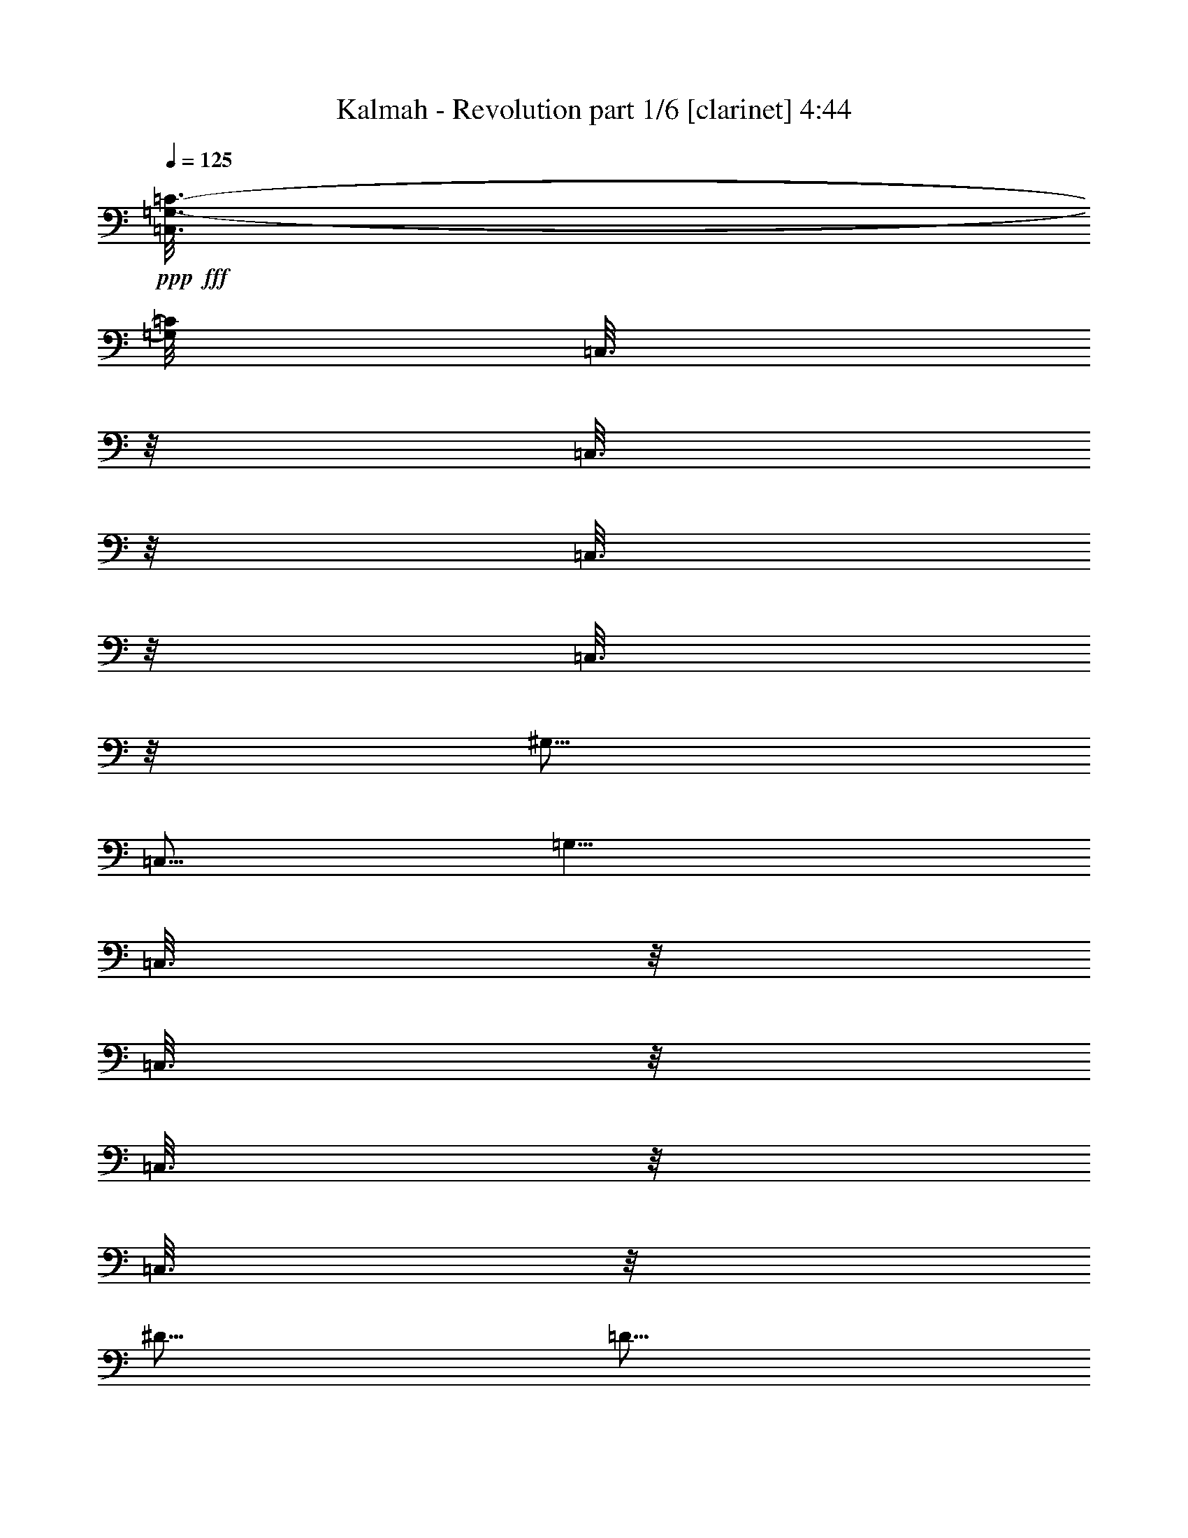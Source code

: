 % Produced with Bruzo's Transcoding Environment
% Transcribed by  : Bruzo

X:1
T:  Kalmah - Revolution part 1/6 [clarinet] 4:44
Z: Transcribed with BruTE
L: 1/4
Q: 125
K: C
+ppp+
+fff+
[=C,3/16=G,3/16-=C3/16-]
[=G,/8=C/8]
[=C,3/16]
z/8
[=C,3/16]
z/8
[=C,3/16]
z/8
[=C,3/16]
z/8
[^G,5/16]
[=C,5/16]
[=G,5/8]
[=C,3/16]
z/8
[=C,3/16]
z/8
[=C,3/16]
z/8
[=C,3/16]
z/8
[^D5/16]
[=D5/16]
[^C5/8]
[=C,3/16]
z/8
[=C,3/16]
z/8
[=C,3/16]
z/8
[=C,3/16]
z/8
[^G,5/16]
[=G,5/16]
[^F,5/8]
[^D,5/16^A,5/16]
[^D,5/16^A,5/16]
[^D,5/16^A,5/16]
[^D,5/16^A,5/16]
[^D,5/16^A,5/16]
[^D,5/16^A,5/16]
[^D,5/16^A,5/16]
[=C,5/8=G,5/8]
[=C,3/16]
z/8
[=C,3/16]
z/8
[=C,3/16]
z/8
[^G,5/16]
[=C,5/16]
[=G,5/8]
[=C,3/16]
z/8
[=C,3/16]
z/8
[=C,3/16]
z/8
[=C,3/16]
z/8
[^D5/16]
[=D5/16]
[^C5/8]
[=C,3/16]
z/8
[=C,3/16]
z/8
[=C,3/16]
z/8
[=C,3/16]
z/8
[^G,5/16]
[=G,5/16]
[^F,5/8]
[^D,5/16^A,5/16]
[^D,5/16^A,5/16]
[^D,5/16^A,5/16]
[^D,5/16^A,5/16]
[^D,5/16^A,5/16]
[^D,5/16^A,5/16]
[^D,5/16^A,5/16]
[=c'3/16]
z/8
[=c'3/16]
z/8
[=g3/16]
z/8
[=g3/16]
z/8
[=c'3/16]
z/8
[=g3/16]
z/8
[=c'3/16]
z/8
[=g3/16]
z/8
[=C,/4=G,/4-=C/4-]
[=G,3/8=C3/8]
[=C,3/16]
z/8
[=C,3/16]
z/8
[=C,3/16]
z/8
[^G,5/16]
[=C,5/16]
[=G,5/8]
[=C,3/16]
z/8
[=C,3/16]
z/8
[=C,3/16]
z/8
[=C,3/16]
z/8
[^D5/16]
[=D5/16]
[^C5/8]
[=C,3/16]
z/8
[=C,3/16]
z/8
[=C,3/16]
z/8
[=C,3/16]
z/8
[^G,5/16]
[=G,5/16]
[^F,5/8]
[^D,5/16^A,5/16]
[^D,5/16^A,5/16]
[^D,5/16^A,5/16]
[^D,5/16^A,5/16]
[^D,5/16^A,5/16]
[^D,5/16^A,5/16]
[^D,5/16^A,5/16]
[=C,5/8=G,5/8]
[=C,3/16]
z/8
[=C,3/16]
z/8
[=C,3/16]
z/8
[^G,5/16]
[=C,5/16]
[=G,5/8]
[=C,3/16]
z/8
[=C,3/16]
z/8
[=C,3/16]
z/8
[=C,3/16]
z/8
[^D5/16]
[=D5/16]
[^C5/8]
[=C,3/16]
z/8
[=C,3/16]
z/8
[=C,3/16]
z/8
[=C,3/16]
z/8
[^G,5/16]
[=G,5/16]
[^F,5/8]
[^D,5/16^A,5/16]
[^D,5/16^A,5/16]
[^D,5/16^A,5/16]
[^D,5/16^A,5/16]
[^D,5/16^A,5/16]
[^D,5/16^A,5/16]
[^D,5/16^A,5/16]
[=C,/4=G,/4-=C/4-]
[=G,3/8=C3/8]
[=C,3/16]
z/8
[=C,3/16]
z/8
[=C,3/16]
z/8
[^G,5/16]
[=C,5/16]
[=G,5/8]
[=C,3/16]
z/8
[=C,3/16]
z/8
[=C,3/16]
z/8
[=C,3/16]
z/8
[^D5/16]
[=D5/16]
[^C5/8]
[=C,3/16]
z/8
[=C,3/16]
z/8
[=C,3/16]
z/8
[=C,3/16]
z/8
[^G,5/16]
[=G,5/16]
[^F,5/8]
[^D,5/16^A,5/16]
[^D,5/16^A,5/16]
[^D,5/16^A,5/16]
[^D,5/16^A,5/16]
[^D,5/16^A,5/16]
[^D,5/16^A,5/16]
[^D,5/16^A,5/16]
[=C,5/8=G,5/8]
[=C,3/16]
z/8
[=C,3/16]
z/8
[=C,3/16]
z/8
[^G,5/16]
[=C,5/16]
[=G,5/8]
[=C,3/16]
z/8
[=C,3/16]
z/8
[=C,3/16]
z/8
[=C,3/16]
z/8
[^D5/16]
[=D5/16]
[^C5/8]
[=C,3/16]
z/8
[=C,3/16]
z/8
[=C,3/16]
z/8
[=C,3/16]
z/8
[^G,5/16]
[=G,5/16]
[^F,5/8]
[^D,5/16^A,5/16]
[^D,5/16^A,5/16]
[^D,5/16^A,5/16]
[^D,5/16^A,5/16]
[^D,5/16^A,5/16]
[^D,5/16^A,5/16]
[^D,12569/42336^A,12569/42336]
[=c'/8-]
[=c3/16=c'3/16]
[=c5/16]
[=c5/16]
[=c5/16-]
[=c/8^a/8-]
[=c3/16^a3/16]
[=c5/16-]
[=c/8=c'/8-]
[=c3/16=c'3/16]
[=c5/16]
[=c5/16]
[=c5/16-]
[=c/8=c'/8-]
[=c3/16=c'3/16]
[=c5/16-]
[=c/8^a/8-]
[=c3/16^a3/16]
[=c5/16-]
[=c/8=c'/8-]
[=c3/16=c'3/16]
[=c5/16-]
[=c/8=c'/8-]
[=c3/16=c'3/16]
[=c5/16-]
[=c/8=g/8-]
[=c3/16=g3/16]
[=c5/16-]
[=c/8=f/8-]
[=c3/16=f3/16]
[=c5/16-]
[=c/8=d/8-]
[=c3/16=d3/16]
[=c5/16-]
[=c/8^d/8-]
[=c3/16^d3/16]
[=c5/16-]
[=c/8=c'/8-]
[=c3/16=c'3/16]
[=c5/16-]
[=c/8^a/8-]
[=c3/16^a3/16]
[=c5/16-]
[=c5953/42336=c'5953/42336-]
[=c'20507/42336]
[=c'/8-]
[=c3/16=c'3/16]
[=c5/16]
[=c5/16]
[=c5/16-]
[=c/8^a/8-]
[=c3/16^a3/16]
[=c5/16-]
[=c/8=c'/8-]
[=c3/16=c'3/16]
[=c5/16]
[=c5/16]
[=c5/16-]
[=c/8=c'/8-]
[=c3/16=c'3/16]
[=c5/16-]
[=c/8^a/8-]
[=c3/16^a3/16]
[=c5/16-]
[=c/8^g/8-]
[=c3/16^g3/16]
[=c5/16-]
[=c/8=g/8-]
[=c3/16=g3/16]
[=c5/16]
[=c5/16]
[=c5/16-]
[=c/8=f/8-]
[=c3/16=f3/16]
[=c5/16]
[=c5/16]
[=c5/16-]
[=c/8^d/8-]
[=c3/16^d3/16]
[=c5/16]
[=c5/16]
[=c5/16-]
[=c/8=d/8-]
[=c3/16=d3/16]
[=c5/16]
[=c5/16]
[=c5/16-]
[=c/8=c'/8-]
[=c3/16=c'3/16]
[=c5/16]
[=c5/16]
[=c5/16-]
[=c/8^a/8-]
[=c3/16^a3/16]
[=c5/16-]
[=c/8=c'/8-]
[=c3/16=c'3/16]
[=c5/16]
[=c5/16]
[=c5/16-]
[=c/8=c'/8-]
[=c3/16=c'3/16]
[=c5/16-]
[=c/8^a/8-]
[=c3/16^a3/16]
[=c5/16-]
[=c/8=c'/8-]
[=c3/16=c'3/16]
[=c5/16-]
[=c/8=c'/8-]
[=c3/16=c'3/16]
[=c5/16-]
[=c/8=g/8-]
[=c3/16=g3/16]
[=c5/16-]
[=c/8=f/8-]
[=c3/16=f3/16]
[=c5/16-]
[=c/8=d/8-]
[=c3/16=d3/16]
[=c5/16-]
[=c/8^d/8-]
[=c3/16^d3/16]
[=c5/16-]
[=c/8=c'/8-]
[=c3/16=c'3/16]
[=c5/16-]
[=c/8^a/8-]
[=c3/16^a3/16]
[=c5/16-]
[=c5953/42336=c'5953/42336-]
[=c'20507/42336]
[=c'/8-]
[=c3/16=c'3/16]
[=c5/16]
[=c5/16]
[=c5/16-]
[=c/8^a/8-]
[=c3/16^a3/16]
[=c5/16-]
[=c/8=c'/8-]
[=c3/16=c'3/16]
[=c5/16]
[=c5/16]
[=c5/16-]
[=c/8=c'/8-]
[=c3/16=c'3/16]
[=c5/16-]
[=c/8^a/8-]
[=c3/16^a3/16]
[=c5/16-]
[=c/8^g/8-]
[=c3/16^g3/16]
[=c5/16-]
[=c/8=g/8-]
[=c3/16=g3/16]
[=c5/16]
[=c5/16]
[=c5/16-]
[=c/8=f/8-]
[=c3/16=f3/16]
[=c5/16]
[=c5/16]
[=c5/16-]
[=c/8^d/8-]
[=c3/16^d3/16]
[=c5/16]
[=c5/16]
[=c5/16-]
[=c/8=d/8-]
[=c3/16=d3/16]
[=c5/16]
[=c5/16]
[=c5/16-]
[=G5953/42336-=c5953/42336]
[=G3/16]
[=C3/16]
z/8
[=G5/16]
[=C3/16]
z/8
[=F,3/16]
z/8
[=C3/16]
z/8
[=G5/16]
[=C3/16]
z/8
[=G5/16]
[=C3/16]
z/8
[=G5/16]
[=C3/16]
z/8
[^G5/16]
[=C3/16]
z/8
[^G5/16]
[=C3/16]
z/8
[=F,3/16]
z/8
[=C3/16]
z/8
[^G5/16]
[=C3/16]
z/8
[^G5/16]
[=C3/16]
z/8
[=F5/16]
[=C3/16]
z/8
[=G5/16]
[=C3/16]
z/8
[=G5/16]
[=C3/16]
z/8
[=F,3/16]
z/8
[=C3/16]
z/8
[=G5/16]
[=C3/16]
z/8
[=G5/16]
[=C3/16]
z/8
[=F5/16]
[=C5/16]
[=D,5/4=A,5/4=D5/4]
[^D,5/4^A,5/4^D5/4]
[=F,5/4=C5/4=F5/4]
[=G,5/4=D5/4=G5/4]
[=C,5/8=G,5/8=C5/8]
[=C,3/16]
z/8
[=C,3/16]
z/8
[=C,3/16]
z/8
[=C,3/16]
z/8
[=C,3/16]
z/8
[=G5/8]
[=C,3/16]
z/8
[=C,3/16]
z/8
[=F5/8]
[=C,3/16]
z/8
[=C,3/16]
z/8
[^D5/8]
[=C,3/16]
z/8
[=C,3/16]
z/8
[=C,3/16]
z/8
[=C,3/16]
z/8
[=C,3/16]
z/8
[=C,3/16]
z/8
[=G5/8]
[=C,3/16]
z/8
[=C,3/16]
z/8
[=F5/8]
[^D5/16]
[=D5/16]
[^G,5/8^D5/8]
[^G,3/16]
z/8
[^G,3/16]
z/8
[^G,3/16]
z/8
[^G,3/16]
z/8
[^G,3/16]
z/8
[^G,3/16]
z/8
[=G5/8]
[^G,3/16]
z/8
[^G,3/16]
z/8
[=F5/8]
[^G,3/16]
z/8
[^G,3/16]
z/8
[^D,5/8^A,5/8^D5/8]
[^D,3/16]
z/8
[^D,3/16]
z/8
[^D,3/16]
z/8
[^D,3/16]
z/8
[^D,3/16]
z/8
[^D,5/16]
[^D,5/8^A,5/8^D5/8]
[^D,3/16]
z/8
[^D,3/16]
z/8
[=F,5/8=C5/8=F5/8]
[^D,5/16]
[=D,5/16]
[=C,5/8=G,5/8=C5/8]
[=C,3/16]
z/8
[=C,3/16]
z/8
[=C,3/16]
z/8
[=C,3/16]
z/8
[=C,3/16]
z/8
[=C,3/16]
z/8
[=G5/8]
[=C,3/16]
z/8
[=C,3/16]
z/8
[=F5/8]
[=C,3/16]
z/8
[=C,3/16]
z/8
[^D5/8]
[=C,3/16]
z/8
[=C,3/16]
z/8
[=C,3/16]
z/8
[=C,3/16]
z/8
[=C,3/16]
z/8
[=C,3/16]
z/8
[=G5/8]
[=C,3/16]
z/8
[=C,3/16]
z/8
[=F5/8]
[^D5/16]
[=D5/16]
[^G,5/8^D5/8]
[^G,3/16]
z/8
[^G,3/16]
z/8
[^G,3/16]
z/8
[^G,3/16]
z/8
[^G,3/16]
z/8
[^G,3/16]
z/8
[=G5/8]
[^G,3/16]
z/8
[^G,3/16]
z/8
[=F5/8]
[^G,3/16]
z/8
[^G,3/16]
z/8
[^D,5/8^A,5/8^D5/8]
[^D,3/16]
z/8
[^D,3/16]
z/8
[^D,3/16]
z/8
[^D,3/16]
z/8
[=C5/16]
[=D5/16]
[^D5/8]
[=D,3/16]
z/8
[^D,3/16]
z/8
[=F,5/8]
[^D,5/16]
[=D,25799/42336]
[=c'/8-]
[=c3/16=c'3/16]
[=c5/16]
[=c5/16]
[=c5/16-]
[=c/8^a/8-]
[=c3/16^a3/16]
[=c5/16-]
[=c/8=c'/8-]
[=c3/16=c'3/16]
[=c5/16]
[=c5/16]
[=c5/16-]
[=c/8=c'/8-]
[=c3/16=c'3/16]
[=c5/16-]
[=c/8^a/8-]
[=c3/16^a3/16]
[=c5/16-]
[=c/8=c'/8-]
[=c3/16=c'3/16]
[=c5/16-]
[=c/8=c'/8-]
[=c3/16=c'3/16]
[=c5/16-]
[=c/8=g/8-]
[=c3/16=g3/16]
[=c5/16-]
[=c/8=f/8-]
[=c3/16=f3/16]
[=c5/16-]
[=c/8=d/8-]
[=c3/16=d3/16]
[=c5/16-]
[=c/8^d/8-]
[=c3/16^d3/16]
[=c5/16-]
[=c/8=c'/8-]
[=c3/16=c'3/16]
[=c5/16-]
[=c/8^a/8-]
[=c3/16^a3/16]
[=c5/16-]
[=c5953/42336=c'5953/42336-]
[=c'20507/42336]
[=c'/8-]
[=c3/16=c'3/16]
[=c5/16]
[=c5/16]
[=c5/16-]
[=c/8^a/8-]
[=c3/16^a3/16]
[=c5/16-]
[=c/8=c'/8-]
[=c3/16=c'3/16]
[=c5/16]
[=c5/16]
[=c5/16-]
[=c/8=c'/8-]
[=c3/16=c'3/16]
[=c5/16-]
[=c/8^a/8-]
[=c3/16^a3/16]
[=c5/16-]
[=c/8^g/8-]
[=c3/16^g3/16]
[=c5/16-]
[=c/8=g/8-]
[=c3/16=g3/16]
[=c5/16]
[=c5/16]
[=c5/16-]
[=c/8=f/8-]
[=c3/16=f3/16]
[=c5/16]
[=c5/16]
[=c5/16-]
[=c/8^d/8-]
[=c3/16^d3/16]
[=c5/16]
[=c5/16]
[=c5/16-]
[=c/8=d/8-]
[=c3/16=d3/16]
[=c5/16]
[=c5/16]
[=c5/16-]
[=c/8=c'/8-]
[=c3/16=c'3/16]
[=c5/16]
[=c5/16]
[=c5/16-]
[=c/8^a/8-]
[=c3/16^a3/16]
[=c5/16-]
[=c/8=c'/8-]
[=c3/16=c'3/16]
[=c5/16]
[=c5/16]
[=c5/16-]
[=c/8=c'/8-]
[=c3/16=c'3/16]
[=c5/16-]
[=c/8^a/8-]
[=c3/16^a3/16]
[=c5/16-]
[=c/8=c'/8-]
[=c3/16=c'3/16]
[=c5/16-]
[=c/8=c'/8-]
[=c3/16=c'3/16]
[=c5/16-]
[=c/8=g/8-]
[=c3/16=g3/16]
[=c5/16-]
[=c/8=f/8-]
[=c3/16=f3/16]
[=c5/16-]
[=c/8=d/8-]
[=c3/16=d3/16]
[=c5/16-]
[=c/8^d/8-]
[=c3/16^d3/16]
[=c5/16-]
[=c/8=c'/8-]
[=c3/16=c'3/16]
[=c5/16-]
[=c/8^a/8-]
[=c3/16^a3/16]
[=c5/16-]
[=c5953/42336=c'5953/42336-]
[=c'20507/42336]
[=c'/8-]
[=c3/16=c'3/16]
[=c5/16]
[=c5/16]
[=c5/16-]
[=c/8^a/8-]
[=c3/16^a3/16]
[=c5/16-]
[=c/8=c'/8-]
[=c3/16=c'3/16]
[=c5/16]
[=c5/16]
[=c5/16-]
[=c/8=c'/8-]
[=c3/16=c'3/16]
[=c5/16-]
[=c/8^a/8-]
[=c3/16^a3/16]
[=c5/16-]
[=c/8^g/8-]
[=c3/16^g3/16]
[=c5/16-]
[=c/8=g/8-]
[=c3/16=g3/16]
[=c5/16]
[=c5/16]
[=c5/16-]
[=c/8=f/8-]
[=c3/16=f3/16]
[=c5/16]
[=c5/16]
[=c5/16-]
[=c/8^d/8-]
[=c3/16^d3/16]
[=c5/16]
[=c5/16]
[=c5/16-]
[=c/8=d/8-]
[=c3/16=d3/16]
[=c5/16]
[=c5/16]
[=c5/16-]
[=C,5953/42336-=G,5953/42336-=C5953/42336-=c5953/42336]
[=C,/2=G,/2=C/2]
[=C,3/16]
z/8
[=C,3/16]
z/8
[=C,3/16]
z/8
[=C,3/16]
z/8
[=C,3/16]
z/8
[=G5/8]
[=C,3/16]
z/8
[=C,3/16]
z/8
[=F5/8]
[=C,3/16]
z/8
[=C,3/16]
z/8
[^D5/8]
[=C,3/16]
z/8
[=C,3/16]
z/8
[=C,3/16]
z/8
[=C,3/16]
z/8
[=C,3/16]
z/8
[=C,3/16]
z/8
[=G5/8]
[=C,3/16]
z/8
[=C,3/16]
z/8
[=F5/8]
[^D5/16]
[=D5/16]
[^G,5/8^D5/8]
[^G,3/16]
z/8
[^G,3/16]
z/8
[^G,3/16]
z/8
[^G,3/16]
z/8
[^G,3/16]
z/8
[^G,3/16]
z/8
[=G5/8]
[^G,3/16]
z/8
[^G,3/16]
z/8
[=F5/8]
[^G,3/16]
z/8
[^G,3/16]
z/8
[^D,5/8^A,5/8^D5/8]
[^D,3/16]
z/8
[^D,3/16]
z/8
[^D,3/16]
z/8
[^D,3/16]
z/8
[^D,3/16]
z/8
[^D,5/16]
[^D,5/8^A,5/8^D5/8]
[^D,3/16]
z/8
[^D,3/16]
z/8
[=F,5/8=C5/8=F5/8]
[^D,5/16]
[=D,5/16]
[=C,5/8=G,5/8=C5/8]
[=C,3/16]
z/8
[=C,3/16]
z/8
[=C,3/16]
z/8
[=C,3/16]
z/8
[=C,3/16]
z/8
[=C,3/16]
z/8
[=G5/8]
[=C,3/16]
z/8
[=C,3/16]
z/8
[=F5/8]
[=C,3/16]
z/8
[=C,3/16]
z/8
[^D5/8]
[=C,3/16]
z/8
[=C,3/16]
z/8
[=C,3/16]
z/8
[=C,3/16]
z/8
[=C,3/16]
z/8
[=C,3/16]
z/8
[=G5/8]
[=C,3/16]
z/8
[=C,3/16]
z/8
[=F5/8]
[^D5/16]
[=D5/16]
[^G,5/8^D5/8]
[^G,3/16]
z/8
[^G,3/16]
z/8
[^G,3/16]
z/8
[^G,3/16]
z/8
[^G,3/16]
z/8
[^G,3/16]
z/8
[=G5/8]
[^G,3/16]
z/8
[^G,3/16]
z/8
[=F5/8]
[^G,3/16]
z/8
[^G,3/16]
z/8
[^D,45/16^A,45/16^D45/16]
[=F,5/4=C5/4=F5/4]
[=G,5/4=D5/4=G5/4]
[=C5/16=G5/16]
[=C5/16=G5/16]
[=C5/16=G5/16]
[=C5/16=G5/16]
[=C,5/16]
[=C,5/16]
[=C,5/16]
[=C,5/16]
[=C5/16=G5/16]
[=C5/16=G5/16]
[=C5/16=G5/16]
[=C5/16=G5/16]
[=C5/16^G5/16]
[=C5/16^G5/16]
[=C5/16^G5/16]
[=C5/16^G5/16]
[=C,5/16]
[=C,5/16]
[=C,5/16]
[=C,5/16]
[=C5/16=G5/16]
[=C5/16=G5/16]
[=C5/16=G5/16]
[=C5/16=G5/16]
[=G,5/4=D5/4=G5/4]
[^G,5/4^D5/4^G5/4]
[=C,5/16]
[=C,5/16]
[=C,5/16]
[=C,5/16]
[=C5/16=G5/16]
[=C5/16=G5/16]
[=C5/16=G5/16]
[=C5/16=G5/16]
[=C,5/16]
[=C,5/16]
[=C,5/16]
[=C,5/16]
[=C5/16=G5/16]
[=C5/16=G5/16]
[=C5/16=G5/16]
[=C5/16=G5/16]
[=C5/16^G5/16]
[=C5/16^G5/16]
[=C5/16^G5/16]
[=C5/16^G5/16]
[=C,5/16]
[=C,5/16]
[=C,5/16]
[=C,5/16]
[=C5/16=G5/16]
[=C5/16=G5/16]
[=C5/16=G5/16]
[=C5/16=G5/16]
[=G,5/4=D5/4=G5/4]
[^G,5/4^D5/4^G5/4]
[=C,5/16]
[=C,5/16]
[=C,5/16]
[=C,5/16]
[=C5/16=G5/16]
[=C5/16=G5/16]
[=C5/16=G5/16]
[=C5/16=G5/16]
[=C,5/16]
[=C,5/16]
[=C,5/16]
[=C,5/16]
[=C5/16=G5/16]
[=C5/16=G5/16]
[=C5/16=G5/16]
[=C5/16=G5/16]
[=C5/16^G5/16]
[=C5/16^G5/16]
[=C5/16^G5/16]
[=C5/16^G5/16]
[=C,5/16]
[=C,5/16]
[=C,5/16]
[=C,5/16]
[=C5/16=G5/16]
[=C5/16=G5/16]
[=C5/16=G5/16]
[=C5/16=G5/16]
[=G,5/4=D5/4=G5/4]
[^G,5/4^D5/4^G5/4]
[=C,5/16]
[=C,5/16]
[=C,5/16]
[=C,5/16]
[=C5/16=G5/16]
[=C5/16=G5/16]
[=C5/16=G5/16]
[=C5/16=G5/16]
[=C,5/16]
[=C,5/16]
[=C,5/16]
[=C,5/16]
[=C5/16=G5/16]
[=C5/16=G5/16]
[=C5/16=G5/16]
[=C5/16=G5/16]
[=C5/16^G5/16]
[=C5/16^G5/16]
[=C5/16^G5/16]
[=C5/16^G5/16]
[=C,5/16]
[=C,5/16]
[=C,5/16]
[=C,5/16]
[=C5/16=G5/16]
[=C5/16=G5/16]
[=C5/16=G5/16]
[=C5/16=G5/16]
[=G,5/4=D5/4=G5/4]
[^G,5/4^D5/4^G5/4]
[=C,5/16]
[=C,5/16]
[=C,5/16]
[=C,5/16]
[=C5/16=G5/16]
[=C5/16=G5/16]
[=C5/16=G5/16]
[=C5/16=G5/16]
[=C,5/16]
[=C,5/16]
[=C,5/16]
[=C,5/16]
[=C5/16=G5/16]
[=C5/16=G5/16]
[=C5/16=G5/16]
[=C5/16=G5/16]
[=C5/16^G5/16]
[=C5/16^G5/16]
[=C5/16^G5/16]
[=C5/16^G5/16]
[=C,5/16]
[=C,5/16]
[=C,5/16]
[=C,5/16]
[=C5/16=G5/16]
[=C5/16=G5/16]
[=C5/16=G5/16]
[=C5/16=G5/16]
[=G,5/4=D5/4=G5/4]
[^G,5/4^D5/4^G5/4]
[=F,5/4=C5/4=F5/4]
[=G,5/4=D5/4=G5/4]
[=C,5/8=G,5/8=C5/8]
[=C,3/16]
z/8
[=C,3/16]
z/8
[=C,3/16]
z/8
[^G,5/16]
[=C,3/16]
z/8
[=G,5/8]
[=C,3/16]
z/8
[=C,3/16]
z/8
[=C,3/16]
z/8
[=C,3/16]
z/8
[^D5/16]
[=D5/16]
[^C5/8]
[=C,3/16]
z/8
[=C,3/16]
z/8
[=C,3/16]
z/8
[=C,3/16]
z/8
[^G,5/16]
[=G,5/16]
[^F,5/8]
[^D,5/16^A,5/16]
[^D,5/16^A,5/16]
[^D,5/16^A,5/16]
[^D,5/16^A,5/16]
[^D,5/16^A,5/16]
[^D,5/16^A,5/16]
[^D,5/16^A,5/16]
[=C,5/8=G,5/8=C5/8]
[=C,3/16]
z/8
[=C,3/16]
z/8
[=C,3/16]
z/8
[^G,5/16]
[=C,3/16]
z/8
[=G,5/8]
[=C,3/16]
z/8
[=C,3/16]
z/8
[=C,3/16]
z/8
[=C,3/16]
z/8
[^D5/16]
[=D5/16]
[^C5/8]
[=C,3/16]
z/8
[=C,3/16]
z/8
[=C,3/16]
z/8
[=C,3/16]
z/8
[^G,5/16]
[=G,5/16]
[^F,5/8]
[^D,5/16^A,5/16]
[^D,5/16^A,5/16]
[^D,5/16^A,5/16]
[^D,5/16^A,5/16]
[^D,5/16^A,5/16]
[^D,5/16^A,5/16]
[^D,5/16^A,5/16]
[=C,5/8=G,5/8=C5/8]
[^G,5/16]
[=G,5/16]
[=C5/16]
[=B,5/16]
[^G,5/16]
[=G,5/8]
[=C5/16]
[=D5/16]
[^D5/16]
[=F5/16]
[=G5/16]
[^G5/16]
[^G,5/8]
[=C5/16]
[=D5/16]
[^D5/16]
[=G5/16]
[^F5/16]
[=F5/16]
[=C,5/16]
[=C5/16]
[=B,5/16]
[^G,5/16]
[=G,5/16]
[=B,5/16]
[=D5/16]
[=G5/16]
[=C5/8]
[^G,5/16]
[=G,5/16]
[=C5/16]
[=B,5/16]
[^G,5/16]
[=G,5/8]
[=C5/16]
[=D5/16]
[^D5/16]
[=F5/16]
[=G5/16]
[^G5/16]
[^G,5/8]
[=C5/16]
[=D5/16]
[^D5/16]
[=G5/16]
[^F5/16]
[=F5/16]
[=C,5/16]
[=C5/16]
[=B,5/16]
[^G,5/16]
[=G,5/16]
[=B,5/16]
[=D5/16]
[=G5/16]
[=C5/8]
[=C,5/16]
[^G,5/16]
[=G,5/16]
[=C5/16]
[=B,5/16]
[^G,5/16]
[=G,5/8]
[=C5/16]
[=D5/16]
[^D5/16]
[=F5/16]
[=G5/16]
[^G5/16]
[^G,5/8]
[=C5/16]
[=D5/16]
[^D5/16]
[=G5/16]
[^F5/16]
[=F5/16]
[=C,5/16]
[=C5/16]
[=B,5/16]
[^G,5/16]
[=G,5/16]
[=B,5/16]
[=D5/16]
[=G5/16]
[=C5/8]
[=C,5/16]
[^G,5/16]
[=G,5/16]
[=C5/16]
[=B,5/16]
[^G,5/16]
[=G,5/8]
[=C5/16]
[=D5/16]
[^D5/16]
[=F5/16]
[=G5/16]
[^G5/16]
[^G,5/8]
[=C5/16]
[=D5/16]
[^D5/16]
[=G5/16]
[^F5/16]
[=F5/16]
[=C,5/16]
[^A,5/16=F5/16]
[^A,5/16=F5/16]
[^A,5/16=F5/16]
[^A,5/16=F5/16]
[^A,5/16=F5/16]
[^A,5/16=F5/16]
[^A,5/16=F5/16]
[=C,5/8=G,5/8=C5/8]
[=C,3/16]
z/8
[=C,3/16]
z/8
[=C,3/16]
z/8
[=C,3/16]
z/8
[=C,3/16]
z/8
[=C,3/16]
z/8
[=G,5/8]
[=C,3/16]
z/8
[=C,3/16]
z/8
[=C,3/16]
z/8
[=C,3/16]
z/8
[=C,3/16]
z/8
[=C,3/16]
z/8
[^G,5/8^D5/8^G5/8]
[^G,3/16]
z/8
[^G,3/16]
z/8
[^G,3/16]
z/8
[^G,3/16]
z/8
[^G,3/16]
z/8
[^G,3/16]
z/8
[=F,5/8=C5/8=F5/8]
[=F,3/16]
z/8
[=F,3/16]
z/8
[=G,5/8=D5/8=G5/8]
[=G,3/16]
z/8
[=G,3/16]
z/8
[=C,5/8=G,5/8=C5/8]
[=C,3/16]
z/8
[=C,3/16]
z/8
[=C,3/16]
z/8
[=C,3/16]
z/8
[=C,3/16]
z/8
[=C,3/16]
z/8
[=G,5/8]
[=C,3/16]
z/8
[=C,3/16]
z/8
[=C,3/16]
z/8
[=C,3/16]
z/8
[=C,3/16]
z/8
[=C,3/16]
z/8
[^G,5/8^D5/8^G5/8]
[^G,3/16]
z/8
[^G,3/16]
z/8
[^G,3/16]
z/8
[^G,3/16]
z/8
[^G,3/16]
z/8
[^G,3/16]
z/8
[=F,5/8=C5/8=F5/8]
[=F,3/16]
z/8
[=F,3/16]
z/8
[=G,5/8=D5/8=G5/8]
[=G,3/16]
z/8
[=G,3/16]
z/8
[=D,5/8=A,5/8=D5/8]
[=D,3/16]
z/8
[=D,3/16]
z/8
[=D,3/16]
z/8
[=D,3/16]
z/8
[=D,3/16]
z/8
[=D,3/16]
z/8
[=A,5/8]
[=D,3/16]
z/8
[=D,3/16]
z/8
[=D,3/16]
z/8
[=D,3/16]
z/8
[=D,3/16]
z/8
[=D,3/16]
z/8
[^A,5/8=F5/8^A5/8]
[^A,3/16]
z/8
[^A,3/16]
z/8
[^A,3/16]
z/8
[^A,3/16]
z/8
[^A,3/16]
z/8
[^A,3/16]
z/8
[=G,5/8=D5/8=G5/8]
[=G,3/16]
z/8
[=G,3/16]
z/8
[=A,5/8=E5/8=A5/8]
[=A,3/16]
z/8
[=A,3/16]
z/8
[=D,5/8=A,5/8=D5/8]
[=D,3/16]
z/8
[=D,3/16]
z/8
[=D,3/16]
z/8
[=D,3/16]
z/8
[=D,3/16]
z/8
[=D,3/16]
z/8
[=A,5/8]
[=D,3/16]
z/8
[=D,3/16]
z/8
[=D,3/16]
z/8
[=D,3/16]
z/8
[=D,3/16]
z/8
[=D,3/16]
z/8
[^A,5/8=F5/8^A5/8]
[^A,3/16]
z/8
[^A,3/16]
z/8
[^A,3/16]
z/8
[^A,3/16]
z/8
[^A,3/16]
z/8
[^A,3/16]
z/8
[=G,5/8=D5/8=G5/8]
[=G,3/16]
z/8
[=G,3/16]
z/8
[=A,5/8=E5/8=A5/8]
[=A,3/16]
z/8
[=A,3/16]
z/8
[^d35/16]
[=f5/16]
[=d25/16]
[=d5/16]
[^d5/16]
[=f5/16]
[=g35/16]
[^g5/16]
[=f15/16]
[=g5/16]
[^d15/16]
[=d5/16]
[^d35/16]
[=f5/16]
[=d25/16]
[=d5/16]
[^d5/16]
[=f5/16]
[=g35/16]
[^g5/16]
[=f15/16]
[=g5/16]
[^d15/16]
[=d5/16]
[=c5/8]
[^d5/16]
[=d5/16]
[=c5/16]
[^d5/16]
[=d5/16]
[=c5/16]
[=B5/8]
[=c5/16]
[=d5/16]
[^d5/16]
[=f5/16]
[=g5/16]
[^g5/16]
[=c12569/42336]
[^g/8-]
[=c3/16^g3/16]
[=c5/16-]
[=c/8=g/8-]
[=c3/16=g3/16]
[=c5/16-]
[=c/8=f/8-]
[=c3/16=f3/16]
[=c5/16-]
[=c/8^d/8-]
[=c3/16^d3/16]
[=c5/16-]
[=c5953/42336=c'5953/42336-]
[=c'3/16]
[=b5/16]
[^g5/16]
[=g5/16]
[=b5/16]
[=d5/16]
[=g5/16]
[=c5/8]
[^d5/16]
[=d5/16]
[=c5/16]
[^d5/16]
[=d5/16]
[=c5/16]
[=B5/8]
[=c5/16]
[=d5/16]
[^d5/16]
[=f5/16]
[=g5/16]
[^g5/16]
[=c12569/42336]
[^g/8-]
[=c3/16^g3/16]
[=c5/16-]
[=c/8=g/8-]
[=c3/16=g3/16]
[=c5/16-]
[=c/8=f/8-]
[=c3/16=f3/16]
[=c5/16-]
[=c/8^d/8-]
[=c3/16^d3/16]
[=c5/16-]
[^A,5953/42336-=F5953/42336-=c5953/42336]
[^A,3/16=F3/16]
[^A,5/16=F5/16]
[^A,5/16=F5/16]
[^A,5/16=F5/16]
[^A,5/16=F5/16]
[^A,5/16=F5/16]
[^A,5/16=F5/16]
[^A,12569/42336=F12569/42336]
[=c'/8-]
[=c3/16=c'3/16]
[=c5/16]
[=c5/16]
[=c5/16-]
[=c/8^a/8-]
[=c3/16^a3/16]
[=c5/16-]
[=c/8=c'/8-]
[=c3/16=c'3/16]
[=c5/16]
[=c5/16]
[=c5/16-]
[=c/8=c'/8-]
[=c3/16=c'3/16]
[=c5/16-]
[=c/8^a/8-]
[=c3/16^a3/16]
[=c5/16-]
[=c/8=c'/8-]
[=c3/16=c'3/16]
[=c5/16-]
[=c/8=c'/8-]
[=c3/16=c'3/16]
[=c5/16-]
[=c/8=g/8-]
[=c3/16=g3/16]
[=c5/16-]
[=c/8=f/8-]
[=c3/16=f3/16]
[=c5/16-]
[=c/8=d/8-]
[=c3/16=d3/16]
[=c5/16-]
[=c/8^d/8-]
[=c3/16^d3/16]
[=c5/16-]
[=c/8=c'/8-]
[=c3/16=c'3/16]
[=c5/16-]
[=c/8^a/8-]
[=c3/16^a3/16]
[=c5/16-]
[=c5953/42336=c'5953/42336-]
[=c'20507/42336]
[=c'/8-]
[=c3/16=c'3/16]
[=c5/16]
[=c5/16]
[=c5/16-]
[=c/8^a/8-]
[=c3/16^a3/16]
[=c5/16-]
[=c/8=c'/8-]
[=c3/16=c'3/16]
[=c5/16]
[=c5/16]
[=c5/16-]
[=c/8=c'/8-]
[=c3/16=c'3/16]
[=c5/16-]
[=c/8^a/8-]
[=c3/16^a3/16]
[=c5/16-]
[=c/8^g/8-]
[=c3/16^g3/16]
[=c5/16-]
[=c/8=g/8-]
[=c3/16=g3/16]
[=c5/16]
[=c5/16]
[=c5/16-]
[=c/8=f/8-]
[=c3/16=f3/16]
[=c5/16]
[=c5/16]
[=c5/16-]
[=c/8^d/8-]
[=c3/16^d3/16]
[=c5/16]
[=c5/16]
[=c5/16-]
[=c/8=d/8-]
[=c3/16=d3/16]
[=c5/16]
[=c5/16]
[=c5/16-]
[=c/8=c'/8-]
[=c3/16=c'3/16]
[=c5/16]
[=c5/16]
[=c5/16-]
[=c/8^a/8-]
[=c3/16^a3/16]
[=c5/16-]
[=c/8=c'/8-]
[=c3/16=c'3/16]
[=c5/16]
[=c5/16]
[=c5/16-]
[=c/8=c'/8-]
[=c3/16=c'3/16]
[=c5/16-]
[=c/8^a/8-]
[=c3/16^a3/16]
[=c5/16-]
[=c/8=c'/8-]
[=c3/16=c'3/16]
[=c5/16-]
[=c/8=c'/8-]
[=c3/16=c'3/16]
[=c5/16-]
[=c/8=g/8-]
[=c3/16=g3/16]
[=c5/16-]
[=c/8=f/8-]
[=c3/16=f3/16]
[=c5/16-]
[=c/8=d/8-]
[=c3/16=d3/16]
[=c5/16-]
[=c/8^d/8-]
[=c3/16^d3/16]
[=c5/16-]
[=c/8=c'/8-]
[=c3/16=c'3/16]
[=c5/16-]
[=c/8^a/8-]
[=c3/16^a3/16]
[=c5/16-]
[=c5953/42336=c'5953/42336-]
[=c'20507/42336]
[=c'/8-]
[=c3/16=c'3/16]
[=c5/16]
[=c5/16]
[=c5/16-]
[=c/8^a/8-]
[=c3/16^a3/16]
[=c5/16-]
[=c/8=c'/8-]
[=c3/16=c'3/16]
[=c5/16]
[=c5/16]
[=c5/16-]
[=c/8=c'/8-]
[=c3/16=c'3/16]
[=c5/16-]
[=c/8^a/8-]
[=c3/16^a3/16]
[=c5/16-]
[=c/8^g/8-]
[=c3/16^g3/16]
[=c5/16-]
[=c/8=g/8-]
[=c3/16=g3/16]
[=c5/16]
[=c5/16]
[=c5/16-]
[=c/8=f/8-]
[=c3/16=f3/16]
[=c5/16]
[=c5/16]
[=c5/16-]
[=c/8^d/8-]
[=c3/16^d3/16]
[=c5/16]
[=c5/16]
[=c5/16-]
[=c/8=d/8-]
[=c3/16=d3/16]
[=c5/16]
[=c5/16]
[=c5/16-]
[=C,5953/42336-=G,5953/42336-=C5953/42336-=c5953/42336]
[=C,/2=G,/2=C/2]
[=C,3/16]
z/8
[=C,3/16]
z/8
[=C,3/16]
z/8
[=C,3/16]
z/8
[=C,3/16]
z/8
[=G5/8]
[=C,3/16]
z/8
[=C,3/16]
z/8
[=F5/8]
[=C,3/16]
z/8
[=C,3/16]
z/8
[^D5/8]
[=C,3/16]
z/8
[=C,3/16]
z/8
[=C,3/16]
z/8
[=C,3/16]
z/8
[=C,3/16]
z/8
[=C,3/16]
z/8
[=G5/8]
[=C,3/16]
z/8
[=C,3/16]
z/8
[=F5/8]
[^D5/16]
[=D5/16]
[^G,5/8^D5/8]
[^G,3/16]
z/8
[^G,3/16]
z/8
[^G,3/16]
z/8
[^G,3/16]
z/8
[^G,3/16]
z/8
[^G,3/16]
z/8
[=G5/8]
[^G,3/16]
z/8
[^G,3/16]
z/8
[=F5/8]
[^G,3/16]
z/8
[^G,3/16]
z/8
[^D,5/8^A,5/8^D5/8]
[^D,3/16]
z/8
[^D,3/16]
z/8
[^D,3/16]
z/8
[^D,3/16]
z/8
[^D,3/16]
z/8
[^D,3/16]
z/8
[^D,5/8^A,5/8^D5/8]
[^D,3/16]
z/8
[^D,3/16]
z/8
[=F,5/8=C5/8=F5/8]
[^D,5/16]
[=D,5/16]
[=C,5/8=G,5/8=C5/8]
[=C,3/16]
z/8
[=C,3/16]
z/8
[=C,3/16]
z/8
[=C,3/16]
z/8
[=C,3/16]
z/8
[=C,3/16]
z/8
[=G5/8]
[=C,3/16]
z/8
[=C,3/16]
z/8
[=F5/8]
[=C,3/16]
z/8
[=C,3/16]
z/8
[^D5/8]
[=C,3/16]
z/8
[=C,3/16]
z/8
[=C,3/16]
z/8
[=C,3/16]
z/8
[=C,3/16]
z/8
[=C,3/16]
z/8
[=G5/8]
[=C,3/16]
z/8
[=C,3/16]
z/8
[=F5/8]
[^D5/16]
[=D5/16]
[^G,5/8^D5/8]
[^G,3/16]
z/8
[^G,3/16]
z/8
[^G,3/16]
z/8
[^G,3/16]
z/8
[^G,3/16]
z/8
[^G,3/16]
z/8
[=G5/8]
[^G,3/16]
z/8
[^G,3/16]
z/8
[=F5/8]
[^G,3/16]
z/8
[^G,3/16]
z/8
[^D,5/2^A,5/2^D5/2]
[=F,5/4=C5/4=F5/4]
[=G,5/4=D5/4=G5/4]
[=C5/16=G5/16]
[=C5/16=G5/16]
[=C5/16=G5/16]
[=C5/16=G5/16]
[=C,5/16]
[=C,5/16]
[=C,5/16]
[=C,5/16]
[=C5/16=G5/16]
[=C5/16=G5/16]
[=C5/16=G5/16]
[=C5/16=G5/16]
[=C5/16^G5/16]
[=C5/16^G5/16]
[=C5/16^G5/16]
[=C5/16^G5/16]
[=C,5/16]
[=C,5/16]
[=C,5/16]
[=C,5/16]
[=C5/16=G5/16]
[=C5/16=G5/16]
[=C5/16=G5/16]
[=C5/16=G5/16]
[=G,5/4=D5/4=G5/4]
[^G,5/4^D5/4^G5/4]
[=C,5/16]
[=C,5/16]
[=C,5/16]
[=C,5/16]
[=C5/16=G5/16]
[=C5/16=G5/16]
[=C5/16=G5/16]
[=C5/16=G5/16]
[=C,5/16]
[=C,5/16]
[=C,5/16]
[=C,5/16]
[=C5/16=G5/16]
[=C5/16=G5/16]
[=C5/16=G5/16]
[=C5/16=G5/16]
[=C5/16^G5/16]
[=C5/16^G5/16]
[=C5/16^G5/16]
[=C5/16^G5/16]
[=C,5/16]
[=C,5/16]
[=C,5/16]
[=C,5/16]
[=C5/16=G5/16]
[=C5/16=G5/16]
[=C5/16=G5/16]
[=C5/16=G5/16]
[=G,5/4=D5/4=G5/4]
[^G,5/4^D5/4^G5/4]
[=C,5/16]
[=C,5/16]
[=C,5/16]
[=C,5/16]
[=C5/16=G5/16]
[=C5/16=G5/16]
[=C5/16=G5/16]
[=C5/16=G5/16]
[=C,5/16]
[=C,5/16]
[=C,5/16]
[=C,5/16]
[=C5/16=G5/16]
[=C5/16=G5/16]
[=C5/16=G5/16]
[=C5/16=G5/16]
[=C5/16^G5/16]
[=C5/16^G5/16]
[=C5/16^G5/16]
[=C5/16^G5/16]
[=C,5/16]
[=C,5/16]
[=C,5/16]
[=C,5/16]
[=C5/16=G5/16]
[=C5/16=G5/16]
[=C5/16=G5/16]
[=C5/16=G5/16]
[=G,5/4=D5/4=G5/4]
[^G,5/4^D5/4^G5/4]
[=C,5/16]
[=C,5/16]
[=C,5/16]
[=C,5/16]
[=C5/16=G5/16]
[=C5/16=G5/16]
[=C5/16=G5/16]
[=C5/16=G5/16]
[=C,5/16]
[=C,5/16]
[=C,5/16]
[=C,5/16]
[=C5/16=G5/16]
[=C5/16=G5/16]
[=C5/16=G5/16]
[=C5/16=G5/16]
[=C5/16^G5/16]
[=C5/16^G5/16]
[=C5/16^G5/16]
[=C5/16^G5/16]
[=C,5/16]
[=C,5/16]
[=C,5/16]
[=C,5/16]
[=C5/16=G5/16]
[=C5/16=G5/16]
[=C5/16=G5/16]
[=C5/16=G5/16]
[=G,5/4=D5/4=G5/4]
[^G,5/4^D5/4^G5/4]
[=C,5/16]
[=C,5/16]
[=C,5/16]
[=C,5/16]
[=C5/16=G5/16]
[=C5/16=G5/16]
[=C5/16=G5/16]
[=C5/16=G5/16]
[=C,5/16]
[=C,5/16]
[=C,5/16]
[=C,5/16]
[=C5/16=G5/16]
[=C5/16=G5/16]
[=C5/16=G5/16]
[=C5/16=G5/16]
[=C5/16^G5/16]
[=C5/16^G5/16]
[=C5/16^G5/16]
[=C5/16^G5/16]
[=C,5/16]
[=C,5/16]
[=C,5/16]
[=C,5/16]
[=C5/16=G5/16]
[=C5/16=G5/16]
[=C5/16=G5/16]
[=C5/16=G5/16]
[=G,5/4=D5/4=G5/4]
[^G,5/4^D5/4^G5/4]
[=C,5/16]
[=C,5/16]
[=C,5/16]
[=C,5/16]
[=C5/16=G5/16]
[=C5/16=G5/16]
[=C5/16=G5/16]
[=C5/16=G5/16]
[=C,5/16]
[=C,5/16]
[=C,5/16]
[=C,5/16]
[=C5/16=G5/16]
[=C5/16=G5/16]
[=C5/16=G5/16]
[=C5/16=G5/16]
[=C5/16^G5/16]
[=C5/16^G5/16]
[=C5/16^G5/16]
[=C5/16^G5/16]
[=C,5/16]
[=C,5/16]
[=C,5/16]
[=C,5/16]
[=C5/16=G5/16]
[=C5/16=G5/16]
[=C5/16=G5/16]
[=C5/16=G5/16]
[=G,5/4=D5/4=G5/4]
[^G,5/4^D5/4^G5/4]
[=F,5/4=C5/4=F5/4]
[=G,5/4=D5/4=G5/4]
[^G,5/4^D5/4^G5/4]
[=G,5/4=D5/4=G5/4]
[=C,45/8=G,45/8=C45/8]
z25/4

X:2
T:  Kalmah - Revolution part 2/6 [horn] 4:44
Z: Transcribed with BruTE
L: 1/4
Q: 125
K: C
+ppp+
z8
z2
+fff+
[=C5/8]
z15/16
[^G5/16]
z5/16
[=G5/8]
z5/4
[^D5/16]
[=D5/16]
[^C5/8]
z5/4
[^G5/16]
[=G5/16]
[^F5/8]
z35/16
[=C5/16]
z8
z8
z99/16
[=C5/16]
[=G,5/16]
[=C5/16]
[=G5/16]
[=G5/16]
[=C5/16]
z5/16
[=C5/8]
[=C5/16]
[^D5/16]
[^D5/16]
[=F5/16]
[=F5/16]
[^G5/16]
[^G5/16]
[=C5/16]
[=G,5/16]
[=C5/16]
[^G5/16]
[^G5/16]
[=C5/8]
[=C5/16]
[^D5/16]
[=C5/16]
[=F5/16]
[=C5/16]
[=G5/16]
[=C5/16]
[^G5/16]
[=C5/16]
[=C5/16]
[=G,5/16]
[=C5/16]
[=G5/16]
[=G5/16]
[=C5/16]
z5/16
[=C5/8]
[=C5/16]
[^D5/16]
[^D5/16]
[=F5/16]
[=F5/16]
[^G5/16]
[^G5/16]
[=C5/16]
[=G,5/16]
[=C5/16]
[^G5/16]
[^G5/16]
[=C5/8]
[=C5/16]
[^D5/16]
[=C5/16]
[=F5/16]
[=C5/16]
[=G5/16]
[=C5/16]
[^G5/16]
[=C5/16]
[=C,5]
[^D,5/4]
[=D,5/4]
[^A,5/4]
[=C,5/4]
[=C,5]
z5
[=C,5]
[^D,5/4]
[=D,5/4]
[^A,5/4]
[=C,5/4]
[=C,5]
z8
z8
z/4
[=D,5/4]
[^D,5/4]
[=F,5/4]
[=G,5/4]
[=C8-]
[=C107/16]
[^D,5]
[=C8-]
[=C7]
[^D,85/16]
[=C,5]
[^D,5/4]
[=D,5/4]
[^A,5/4]
[=C,5/4]
[=C,5]
z5
[=C,5]
[^D,5/4]
[=D,5/4]
[^A,5/4]
[=C,5/4]
[=C,5]
z5
[=C8-]
[=C107/16]
[^D,5]
[=C8-]
[=C7]
[^D,5/8]
z75/16
[=C5/4]
z5/4
[=C5/4]
[=C5/4]
z5/4
[=C5/4]
[=G,5/4]
[^G,5/4]
z5/4
[=C5/4]
z5/4
[=C5/4]
[=C5/4]
z5/4
[=C5/4]
[=G,5/4]
[^G,5/4]
z5/4
[=C5/4]
z5/4
[=C5/4]
[=C5/4]
z5/4
[=C5/4]
[=G,5/4]
[^G,5/4]
z5/4
[=C5/4]
z5/4
[=C5/4]
[=C5/4]
z5/4
[=C5/4]
[=G,5/4]
[^G,5/4]
z5/4
[=C5/4]
z5/4
[=C5/4]
[=C5/4]
z5/4
[=C5/4]
[=G,5/4]
[^G,5/4]
[=F,5/4]
[=G,5/4]
[=C5/8]
z15/16
[^G5/16]
z5/16
[=G5/8]
z115/16
[=C5/8]
z15/16
[^G5/16]
z5/16
[=G5/8]
z5/4
[^D5/16]
[=D5/16]
[^C5/8]
z5/4
[^G5/16]
[=G5/16]
[^F5/8]
z8
z8
z8
z8
z8
z8
z8
z8
z8
z8
z8
z8
z8
z8
z8
z15/8
[=C,25/8]
[=C,5/8]
[^A,5/8]
[=C,5/8]
[^D,5/4]
[=D,5/4]
[^A,5/4]
[=C,5/4]
[=C,25/8]
[=C,5/8]
[^A,5/8]
[^G,5/8]
z5
[=C,25/8]
[=C,5/8]
[^A,5/8]
[=C,5/8]
[^D,5/4]
[=D,5/4]
[^A,5/4]
[=C,5/4]
[=C,25/8]
[=C,5/8]
[^A,5/8]
[^G,5/8]
z5
[=C8-]
[=C107/16]
[^D,5/4]
z15/4
[=C8-]
[=C7]
[^D,5/2]
[=F,5/4]
[=G,5/4]
[=C5/4]
z5/4
[=C5/4]
[=C5/4]
z5/4
[=C5/4]
[=G,5/4]
[^G,5/4]
z5/4
[=C5/4]
z5/4
[=C5/4]
[=C5/4]
z5/4
[=C5/4]
[=G,5/4]
[^G,5/4]
z5/4
[=C5/4]
z5/4
[=C5/4]
[=C5/4]
z5/4
[=C5/4]
[=G,5/4]
[^G,5/4]
z5/4
[=C5/4]
z5/4
[=C5/4]
[=C5/4]
z5/4
[=C5/4]
[=G,5/4]
[^G,5/4]
z5/4
[=C5/4]
z5/4
[=C5/4]
[=C5/4]
z5/4
[=C5/4]
[=G,5/4]
[^G,5/4]
z5/4
[=C5/4]
z5/4
[=C5/4]
[=C5/4]
z5/4
[=C5/4]
[=G,5/4]
[^G,5/4]
[=F,5/4]
[=G,5/4]
[^G,5/4]
[=G,5/4]
[=C45/8]
z25/4

X:3
T:  Kalmah - Revolution part 3/6 [lute] 4:44
Z: Transcribed with BruTE
L: 1/4
Q: 125
K: C
+ppp+
+mp+
[=C5/8=G5/8=c5/8]
z115/16
[^D5/16^A5/16]
[^D5/16^A5/16]
[^D5/16^A5/16]
[^D5/16^A5/16]
[^D5/16^A5/16]
[^D5/16^A5/16]
[^D5/16^A5/16]
[=C5/8=G5/8=c5/8]
z15/16
[^G5/16^d5/16^g5/16]
z5/16
[=G5/8=d5/8=g5/8]
z5/4
[^d5/16]
[=d5/16]
[^c5/8]
z5/4
[^d5/16]
[=d5/16]
[^c5/8]
[^D5/16^A5/16]
[^D5/16^A5/16]
[^D5/16^A5/16]
[^D5/16^A5/16]
[^D5/16^A5/16]
[^D5/16^A5/16]
[^D5/16^A5/16]
[=C5/16=G5/16=c5/16]
z35/16
[=C/8=G/8-=c/8-]
[=G/2=c/2]
[=C/8]
z3/16
[=C/8]
z3/16
[=C/8]
z3/16
[^G5/16]
[=C5/16]
[=G5/8]
[=C/8]
z3/16
[=C/8]
z3/16
[=C/8]
z3/16
[=C/8]
z3/16
[^d5/16]
[=d5/16]
[^c5/8]
[=C/8]
z3/16
[=C/8]
z3/16
[=C/8]
z3/16
[=C/8]
z3/16
[^G5/16]
[=G5/16]
[^F5/8]
[^D5/16^A5/16]
[^D5/16^A5/16]
[^D5/16^A5/16]
[^D5/16^A5/16]
[^D5/16^A5/16]
[^D5/16^A5/16]
[^D5/16^A5/16]
[=C5/8=G5/8]
[=C/8]
z3/16
[=C/8]
z3/16
[=C/8]
z3/16
[^G5/16]
[=C5/16]
[=G5/8]
[=C/8]
z3/16
[=C/8]
z3/16
[=C/8]
z3/16
[=C/8]
z3/16
[^d5/16]
[=d5/16]
[^c5/8]
[=C/8]
z3/16
[=C/8]
z3/16
[=C/8]
z3/16
[=C/8]
z3/16
[^G5/16]
[=G5/16]
[^F5/8]
[^D5/16^A5/16]
[^D5/16^A5/16]
[^D5/16^A5/16]
[^D5/16^A5/16]
[^D5/16^A5/16]
[^D5/16^A5/16]
[^D5/16^A5/16]
[=C/8=G/8-=c/8-]
[=G/2=c/2]
[=C/8]
z3/16
[=C/8]
z3/16
[=C/8]
z3/16
[^G5/16]
[=C5/16]
[=G5/8]
[=C/8]
z3/16
[=C/8]
z3/16
[=C/8]
z3/16
[=C/8]
z3/16
[^d5/16]
[=d5/16]
[^c5/8]
[=C/8]
z3/16
[=C/8]
z3/16
[=C/8]
z3/16
[=C/8]
z3/16
[^G5/16]
[=G5/16]
[^F5/8]
[^D5/16^A5/16]
[^D5/16^A5/16]
[^D5/16^A5/16]
[^D5/16^A5/16]
[^D5/16^A5/16]
[^D5/16^A5/16]
[^D5/16^A5/16]
[=C5/8=G5/8]
[=C/8]
z3/16
[=C/8]
z3/16
[=C/8]
z3/16
[^G5/16]
[=C5/16]
[=G5/8]
[=C/8]
z3/16
[=C/8]
z3/16
[=C/8]
z3/16
[=C/8]
z3/16
[^d5/16]
[=d5/16]
[^c5/8]
[=C/8]
z3/16
[=C/8]
z3/16
[=C/8]
z3/16
[=C/8]
z3/16
[^G5/16]
[=G5/16]
[^F5/8]
[^D5/16^A5/16]
[^D5/16^A5/16]
[^D5/16^A5/16]
[^D5/16^A5/16]
[^D5/16^A5/16]
[^D5/16^A5/16]
[^D5/16^A5/16]
[=c7277/42336]
[=c5953/42336]
[=c7277/42336]
[=c5953/42336]
[=c7277/42336]
[=c5953/42336]
[=c7277/42336]
[=c5953/42336]
[^A7277/42336]
[^A5953/42336]
[^A7277/42336]
[^A5953/42336]
[=c7277/42336]
[=c5953/42336]
[=c7277/42336]
[=c5953/42336]
[=c7277/42336]
[=c5953/42336]
[=c7277/42336]
[=c5953/42336]
[=c7277/42336]
[=c5953/42336]
[=c7277/42336]
[=c5953/42336]
[^A7277/42336]
[^A5953/42336]
[^A7277/42336]
[^A5953/42336]
[=c7277/42336]
[=c5953/42336]
[=c7277/42336]
[=c5953/42336]
[^d7277/42336]
[^d5953/42336]
[^d7277/42336]
[^d5953/42336]
[^d7277/42336]
[^d5953/42336]
[^d7277/42336]
[^d5953/42336]
[=d7277/42336]
[=d5953/42336]
[=d7277/42336]
[=d5953/42336]
[=d7277/42336]
[=d5953/42336]
[=d7277/42336]
[=d5953/42336]
[^A7277/42336]
[^A5953/42336]
[^A7277/42336]
[^A5953/42336]
[^A7277/42336]
[^A5953/42336]
[^A7277/42336]
[^A5953/42336]
[=c7277/42336]
[=c5953/42336]
[=c7277/42336]
[=c5953/42336]
[=c7277/42336]
[=c5953/42336]
[=c7277/42336]
[=c5953/42336]
[=c7277/42336]
[=c5953/42336]
[=c7277/42336]
[=c5953/42336]
[=c7277/42336]
[=c5953/42336]
[=c7277/42336]
[=c5953/42336]
[^A7277/42336]
[^A5953/42336]
[^A7277/42336]
[^A5953/42336]
[=c7277/42336]
[=c5953/42336]
[=c7277/42336]
[=c5953/42336]
[=c7277/42336]
[=c5953/42336]
[=c7277/42336]
[=c5953/42336]
[=c7277/42336]
[=c5953/42336]
[=c7277/42336]
[=c5953/42336]
[^A7277/42336]
[^A5953/42336]
[^A7277/42336]
[^A5953/42336]
[^G7277/42336]
[^G5953/42336]
[^G7277/42336]
[^G5953/42336]
[^D7277/42336]
[^D5953/42336]
[^D7277/42336]
[^D5953/42336]
[^D7277/42336]
[^D5953/42336]
[^D7277/42336]
[^D5953/42336]
[=F7277/42336]
[=F5953/42336]
[=F7277/42336]
[=F5953/42336]
[=F7277/42336]
[=F5953/42336]
[=F7277/42336]
[=F5953/42336]
[^D7277/42336]
[^D5953/42336]
[^D7277/42336]
[^D5953/42336]
[^D7277/42336]
[^D5953/42336]
[^D7277/42336]
[^D5953/42336]
[=D7277/42336]
[=D5953/42336]
[=D7277/42336]
[=D5953/42336]
[=D7277/42336]
[=D5953/42336]
[=D7277/42336]
[=D5953/42336]
[=c7277/42336]
[=c5953/42336]
[=c7277/42336]
[=c5953/42336]
[=c7277/42336]
[=c5953/42336]
[=c7277/42336]
[=c5953/42336]
[^A7277/42336]
[^A5953/42336]
[^A7277/42336]
[^A5953/42336]
[=c7277/42336]
[=c5953/42336]
[=c7277/42336]
[=c5953/42336]
[=c7277/42336]
[=c5953/42336]
[=c7277/42336]
[=c5953/42336]
[=c7277/42336]
[=c5953/42336]
[=c7277/42336]
[=c5953/42336]
[^A7277/42336]
[^A5953/42336]
[^A7277/42336]
[^A5953/42336]
[=c7277/42336]
[=c5953/42336]
[=c7277/42336]
[=c5953/42336]
[^d7277/42336]
[^d5953/42336]
[^d7277/42336]
[^d5953/42336]
[^d7277/42336]
[^d5953/42336]
[^d7277/42336]
[^d5953/42336]
[=d7277/42336]
[=d5953/42336]
[=d7277/42336]
[=d5953/42336]
[=d7277/42336]
[=d5953/42336]
[=d7277/42336]
[=d5953/42336]
[^A7277/42336]
[^A5953/42336]
[^A7277/42336]
[^A5953/42336]
[^A7277/42336]
[^A5953/42336]
[^A7277/42336]
[^A5953/42336]
[=c7277/42336]
[=c5953/42336]
[=c7277/42336]
[=c5953/42336]
[=c7277/42336]
[=c5953/42336]
[=c7277/42336]
[=c5953/42336]
[=c7277/42336]
[=c5953/42336]
[=c7277/42336]
[=c5953/42336]
[=c7277/42336]
[=c5953/42336]
[=c7277/42336]
[=c5953/42336]
[^A7277/42336]
[^A5953/42336]
[^A7277/42336]
[^A5953/42336]
[=c7277/42336]
[=c5953/42336]
[=c7277/42336]
[=c5953/42336]
[=c7277/42336]
[=c5953/42336]
[=c7277/42336]
[=c5953/42336]
[=c7277/42336]
[=c5953/42336]
[=c7277/42336]
[=c5953/42336]
[^A7277/42336]
[^A5953/42336]
[^A7277/42336]
[^A5953/42336]
[^G7277/42336]
[^G5953/42336]
[^G7277/42336]
[^G5953/42336]
[^D7277/42336]
[^D5953/42336]
[^D7277/42336]
[^D5953/42336]
[^D7277/42336]
[^D5953/42336]
[^D7277/42336]
[^D5953/42336]
[=F7277/42336]
[=F5953/42336]
[=F7277/42336]
[=F5953/42336]
[=F7277/42336]
[=F5953/42336]
[=F7277/42336]
[=F5953/42336]
[^D7277/42336]
[^D5953/42336]
[^D7277/42336]
[^D5953/42336]
[^D7277/42336]
[^D5953/42336]
[^D7277/42336]
[^D5953/42336]
[=D7277/42336]
[=D5953/42336]
[=D7277/42336]
[=D5953/42336]
[=D7277/42336]
[=D5953/42336]
[=D7277/42336]
[=D5953/42336]
[=C5/16=G5/16=c5/16]
z8
z47/16
[=D5/4=A5/4=d5/4]
[^D5/4^A5/4^d5/4]
[=F5/4=c5/4=f5/4]
[=G5/4=d5/4=g5/4]
[=C5/8=G5/8=c5/8]
[=C/8]
z3/16
[=C/8]
z3/16
[=C/8]
z3/16
[=C/8]
z3/16
[=C/8]
z3/16
[=g5/8]
[=C/8]
z3/16
[=C/8]
z3/16
[=f5/8]
[=C/8]
z3/16
[=C/8]
z3/16
[^d5/8]
[=C/8]
z3/16
[=C/8]
z3/16
[=C/8]
z3/16
[=C/8]
z3/16
[=C/8]
z3/16
[=C/8]
z3/16
[=g5/8]
[=C/8]
z3/16
[=C/8]
z3/16
[=f5/8]
[^d5/16]
[=d5/16]
[^G5/8^d5/8]
[^G/8]
z3/16
[^G/8]
z3/16
[^G/8]
z3/16
[^G/8]
z3/16
[^G/8]
z3/16
[^G/8]
z3/16
[=g5/8]
[^G/8]
z3/16
[^G/8]
z3/16
[=f5/8]
[^G/8]
z3/16
[^G/8]
z3/16
[^D5/8^A5/8^d5/8]
[^D/8]
z3/16
[^D/8]
z3/16
[^D/8]
z3/16
[^D/8]
z3/16
[=c5/16]
[=d5/16]
[^d5/8]
[=D5/16]
[^D5/16]
[=F5/8]
[^D5/16]
[=D5/16]
[=C5/8=G5/8=c5/8]
[=C/8]
z3/16
[=C/8]
z3/16
[=C/8]
z3/16
[=C/8]
z3/16
[=C/8]
z3/16
[=C/8]
z3/16
[=g5/8]
[=C/8]
z3/16
[=C/8]
z3/16
[=f5/8]
[=C/8]
z3/16
[=C/8]
z3/16
[^d5/8]
[=C/8]
z3/16
[=C/8]
z3/16
[=C/8]
z3/16
[=C/8]
z3/16
[=C/8]
z3/16
[=C/8]
z3/16
[=g5/8]
[=C/8]
z3/16
[=C/8]
z3/16
[=f5/8]
[^d5/16]
[=d5/16]
[^G5/8^d5/8]
[^G/8]
z3/16
[^G/8]
z3/16
[^G/8]
z3/16
[^G/8]
z3/16
[^G/8]
z3/16
[^G/8]
z3/16
[=g5/8]
[^G/8]
z3/16
[^G/8]
z3/16
[=f5/8]
[^G/8]
z3/16
[^G/8]
z3/16
[^D5/8^A5/8^d5/8]
[^D/8]
z3/16
[^D/8]
z3/16
[^D/8]
z3/16
[^D/8]
z3/16
[^D/8]
z3/16
[^D/8]
z3/16
[^D5/8^A5/8^d5/8]
[^D/8]
z3/16
[^D/8]
z3/16
[=F5/8=c5/8=f5/8]
[^D5/16]
[=D5/8]
[=c7277/42336]
[=c5953/42336]
[=c7277/42336]
[=c5953/42336]
[=c7277/42336]
[=c5953/42336]
[=c7277/42336]
[=c5953/42336]
[^A7277/42336]
[^A5953/42336]
[^A7277/42336]
[^A5953/42336]
[=c7277/42336]
[=c5953/42336]
[=c7277/42336]
[=c5953/42336]
[=c7277/42336]
[=c5953/42336]
[=c7277/42336]
[=c5953/42336]
[=c7277/42336]
[=c5953/42336]
[=c7277/42336]
[=c5953/42336]
[^A7277/42336]
[^A5953/42336]
[^A7277/42336]
[^A5953/42336]
[=c7277/42336]
[=c5953/42336]
[=c7277/42336]
[=c5953/42336]
[^d7277/42336]
[^d5953/42336]
[^d7277/42336]
[^d5953/42336]
[^d7277/42336]
[^d5953/42336]
[^d7277/42336]
[^d5953/42336]
[=d7277/42336]
[=d5953/42336]
[=d7277/42336]
[=d5953/42336]
[=d7277/42336]
[=d5953/42336]
[=d7277/42336]
[=d5953/42336]
[^A7277/42336]
[^A5953/42336]
[^A7277/42336]
[^A5953/42336]
[^A7277/42336]
[^A5953/42336]
[^A7277/42336]
[^A5953/42336]
[=c7277/42336]
[=c5953/42336]
[=c7277/42336]
[=c5953/42336]
[=c7277/42336]
[=c5953/42336]
[=c7277/42336]
[=c5953/42336]
[=c7277/42336]
[=c5953/42336]
[=c7277/42336]
[=c5953/42336]
[=c7277/42336]
[=c5953/42336]
[=c7277/42336]
[=c5953/42336]
[^A7277/42336]
[^A5953/42336]
[^A7277/42336]
[^A5953/42336]
[=c7277/42336]
[=c5953/42336]
[=c7277/42336]
[=c5953/42336]
[=c7277/42336]
[=c5953/42336]
[=c7277/42336]
[=c5953/42336]
[=c7277/42336]
[=c5953/42336]
[=c7277/42336]
[=c5953/42336]
[^A7277/42336]
[^A5953/42336]
[^A7277/42336]
[^A5953/42336]
[^G7277/42336]
[^G5953/42336]
[^G7277/42336]
[^G5953/42336]
[^D7277/42336]
[^D5953/42336]
[^D7277/42336]
[^D5953/42336]
[^D7277/42336]
[^D5953/42336]
[^D7277/42336]
[^D5953/42336]
[=F7277/42336]
[=F5953/42336]
[=F7277/42336]
[=F5953/42336]
[=F7277/42336]
[=F5953/42336]
[=F7277/42336]
[=F5953/42336]
[^D7277/42336]
[^D5953/42336]
[^D7277/42336]
[^D5953/42336]
[^D7277/42336]
[^D5953/42336]
[^D7277/42336]
[^D5953/42336]
[=D7277/42336]
[=D5953/42336]
[=D7277/42336]
[=D5953/42336]
[=D7277/42336]
[=D5953/42336]
[=D7277/42336]
[=D5953/42336]
[=c7277/42336]
[=c5953/42336]
[=c7277/42336]
[=c5953/42336]
[=c7277/42336]
[=c5953/42336]
[=c7277/42336]
[=c5953/42336]
[^A7277/42336]
[^A5953/42336]
[^A7277/42336]
[^A5953/42336]
[=c7277/42336]
[=c5953/42336]
[=c7277/42336]
[=c5953/42336]
[=c7277/42336]
[=c5953/42336]
[=c7277/42336]
[=c5953/42336]
[=c7277/42336]
[=c5953/42336]
[=c7277/42336]
[=c5953/42336]
[^A7277/42336]
[^A5953/42336]
[^A7277/42336]
[^A5953/42336]
[=c7277/42336]
[=c5953/42336]
[=c7277/42336]
[=c5953/42336]
[^d7277/42336]
[^d5953/42336]
[^d7277/42336]
[^d5953/42336]
[^d7277/42336]
[^d5953/42336]
[^d7277/42336]
[^d5953/42336]
[=d7277/42336]
[=d5953/42336]
[=d7277/42336]
[=d5953/42336]
[=d7277/42336]
[=d5953/42336]
[=d7277/42336]
[=d5953/42336]
[^A7277/42336]
[^A5953/42336]
[^A7277/42336]
[^A5953/42336]
[^A7277/42336]
[^A5953/42336]
[^A7277/42336]
[^A5953/42336]
[=c7277/42336]
[=c5953/42336]
[=c7277/42336]
[=c5953/42336]
[=c7277/42336]
[=c5953/42336]
[=c7277/42336]
[=c5953/42336]
[=c7277/42336]
[=c5953/42336]
[=c7277/42336]
[=c5953/42336]
[=c7277/42336]
[=c5953/42336]
[=c7277/42336]
[=c5953/42336]
[^A7277/42336]
[^A5953/42336]
[^A7277/42336]
[^A5953/42336]
[=c7277/42336]
[=c5953/42336]
[=c7277/42336]
[=c5953/42336]
[=c7277/42336]
[=c5953/42336]
[=c7277/42336]
[=c5953/42336]
[=c7277/42336]
[=c5953/42336]
[=c7277/42336]
[=c5953/42336]
[^A7277/42336]
[^A5953/42336]
[^A7277/42336]
[^A5953/42336]
[^G7277/42336]
[^G5953/42336]
[^G7277/42336]
[^G5953/42336]
[^D7277/42336]
[^D5953/42336]
[^D7277/42336]
[^D5953/42336]
[^D7277/42336]
[^D5953/42336]
[^D7277/42336]
[^D5953/42336]
[=F7277/42336]
[=F5953/42336]
[=F7277/42336]
[=F5953/42336]
[=F7277/42336]
[=F5953/42336]
[=F7277/42336]
[=F5953/42336]
[^D7277/42336]
[^D5953/42336]
[^D7277/42336]
[^D5953/42336]
[^D7277/42336]
[^D5953/42336]
[^D7277/42336]
[^D5953/42336]
[=D7277/42336]
[=D5953/42336]
[=D7277/42336]
[=D5953/42336]
[=D7277/42336]
[=D5953/42336]
[=D7277/42336]
[=D5953/42336]
[=C5/8=G5/8=c5/8]
[=C/8]
z3/16
[=C/8]
z3/16
[=C/8]
z3/16
[=C/8]
z3/16
[=C/8]
z3/16
[=g5/8]
[=C/8]
z3/16
[=C/8]
z3/16
[=f5/8]
[=C/8]
z3/16
[=C/8]
z3/16
[^d5/8]
[=C/8]
z3/16
[=C/8]
z3/16
[=C/8]
z3/16
[=C/8]
z3/16
[=C/8]
z3/16
[=C/8]
z3/16
[=g5/8]
[=C/8]
z3/16
[=C/8]
z3/16
[=f5/8]
[^d5/16]
[=d5/16]
[^G5/8^d5/8]
[^G/8]
z3/16
[^G/8]
z3/16
[^G/8]
z3/16
[^G/8]
z3/16
[^G/8]
z3/16
[^G/8]
z3/16
[=g5/8]
[^G/8]
z3/16
[^G/8]
z3/16
[=f5/8]
[^G/8]
z3/16
[^G/8]
z3/16
[^D5/8^A5/8^d5/8]
[^D/8]
z3/16
[^D/8]
z3/16
[^D/8]
z3/16
[^D/8]
z3/16
[=c5/16]
[=d5/16]
[^d5/8]
[=D5/16]
[^D5/16]
[=F5/8]
[^D5/16]
[=D5/16]
[=C5/8=G5/8=c5/8]
[=C/8]
z3/16
[=C/8]
z3/16
[=C/8]
z3/16
[=C/8]
z3/16
[=C/8]
z3/16
[=C/8]
z3/16
[=g5/8]
[=C/8]
z3/16
[=C/8]
z3/16
[=f5/8]
[=C/8]
z3/16
[=C/8]
z3/16
[^d5/8]
[=C/8]
z3/16
[=C/8]
z3/16
[=C/8]
z3/16
[=C/8]
z3/16
[=C/8]
z3/16
[=C/8]
z3/16
[=g5/8]
[=C/8]
z3/16
[=C/8]
z3/16
[=f5/8]
[^d5/16]
[=d5/16]
[^G5/8^d5/8]
[^G/8]
z3/16
[^G/8]
z3/16
[^G/8]
z3/16
[^G/8]
z3/16
[^G/8]
z3/16
[^G/8]
z3/16
[=g5/8]
[^G/8]
z3/16
[^G/8]
z3/16
[=f5/8]
[^G/8]
z3/16
[^G/8]
z3/16
[^D45/16^A45/16^d45/16]
[=F5/4=c5/4=f5/4]
[=G5/4=d5/4=g5/4]
[=c5/16=g5/16]
[=c5/16=g5/16]
[=c5/16=g5/16]
[=c5/16=g5/16]
[=C5/16=G5/16]
[=C5/16=G5/16]
[=C5/16=G5/16]
[=C5/16=G5/16]
z5/2
[=C5/16=G5/16]
[=C5/16=G5/16]
[=C5/16=G5/16]
[=C5/16=G5/16]
z5/4
[=G5/4=d5/4=g5/4]
[^G5/4^d5/4^g5/4]
[=C5/16=G5/16]
[=C5/16=G5/16]
[=C5/16=G5/16]
[=C5/16=G5/16]
[=c5/16=g5/16]
[=c5/16=g5/16]
[=c5/16=g5/16]
[=c5/16=g5/16]
[=C5/16]
[=C5/16]
[=C5/16]
[=C5/16]
[=c5/16=g5/16]
[=c5/16=g5/16]
[=c5/16=g5/16]
[=c5/16=g5/16]
[=c5/16^g5/16]
[=c5/16^g5/16]
[=c5/16^g5/16]
[=c5/16^g5/16]
[=C5/16]
[=C5/16]
[=C5/16]
[=C5/16]
[=c5/16=g5/16]
[=c5/16=g5/16]
[=c5/16=g5/16]
[=c5/16=g5/16]
[=G5/4=d5/4=g5/4]
[^G5/4^d5/4^g5/4]
[=C5/16]
[=C5/16]
[=C5/16]
[=C5/16]
[=c5/16=g5/16]
[=c5/16=g5/16]
[=c5/16=g5/16]
[=c5/16=g5/16]
[=C5/16]
[=C5/16]
[=C5/16]
[=C5/16]
[=c5/16=g5/16]
[=c5/16=g5/16]
[=c5/16=g5/16]
[=c5/16=g5/16]
[=c5/16^g5/16]
[=c5/16^g5/16]
[=c5/16^g5/16]
[=c5/16^g5/16]
[=C5/16]
[=C5/16]
[=C5/16]
[=C5/16]
[=c5/16=g5/16]
[=c5/16=g5/16]
[=c5/16=g5/16]
[=c5/16=g5/16]
[=G5/4=d5/4=g5/4]
[^G5/4^d5/4^g5/4]
[=C5/16]
[=C5/16]
[=C5/16]
[=C5/16]
[=c5/16=g5/16]
[=c5/16=g5/16]
[=c5/16=g5/16]
[=c5/16=g5/16]
[=C5/16]
[=C5/16]
[=C5/16]
[=C5/16]
[=c5/16=g5/16]
[=c5/16=g5/16]
[=c5/16=g5/16]
[=c5/16=g5/16]
[=c5/16^g5/16]
[=c5/16^g5/16]
[=c5/16^g5/16]
[=c5/16^g5/16]
[=C5/16]
[=C5/16]
[=C5/16]
[=C5/16]
[=c5/16=g5/16]
[=c5/16=g5/16]
[=c5/16=g5/16]
[=c5/16=g5/16]
[=G5/4=d5/4=g5/4]
[^G5/4^d5/4^g5/4]
[=C5/16]
[=C5/16]
[=C5/16]
[=C5/16]
[=c5/16=g5/16]
[=c5/16=g5/16]
[=c5/16=g5/16]
[=c5/16=g5/16]
[=C5/16]
[=C5/16]
[=C5/16]
[=C5/16]
[=c5/16=g5/16]
[=c5/16=g5/16]
[=c5/16=g5/16]
[=c5/16=g5/16]
[=c5/16^g5/16]
[=c5/16^g5/16]
[=c5/16^g5/16]
[=c5/16^g5/16]
[=C5/16]
[=C5/16]
[=C5/16]
[=C5/16]
[=c5/16=g5/16]
[=c5/16=g5/16]
[=c5/16=g5/16]
[=c5/16=g5/16]
[=G5/4=d5/4=g5/4]
[^G5/4^d5/4^g5/4]
[=F5/4=c5/4=f5/4]
[=G5/4=d5/4=g5/4]
[=c5/8=g5/8=c'5/8]
z15/16
[^G5/16^d5/16^g5/16]
z5/16
[=G5/8=d5/8=g5/8]
z5/4
[^d5/16]
[=d5/16]
[^c5/8]
z5/4
[^G5/16]
[=G5/16]
[^F5/8]
[^D5/16^A5/16]
[^D5/16^A5/16]
[^D5/16^A5/16]
[^D5/16^A5/16]
[^D5/16^A5/16]
[^D5/16^A5/16]
[^D5/16^A5/16]
[=C5/8=G5/8=c5/8]
z15/16
[^G5/16^d5/16^g5/16]
z5/16
[=G5/8=d5/8=g5/8]
z5/4
[^d5/16]
[=d5/16]
[^c5/8]
z5/4
[^G5/16]
[=G5/16]
[^F5/8]
[^D5/16^A5/16]
[^D5/16^A5/16]
[^D5/16^A5/16]
[^D5/16^A5/16]
[^D5/16^A5/16]
[^D5/16^A5/16]
[^D5/16^A5/16]
[=C5/8=G5/8=c5/8]
z25/16
[=G5/8=d5/8=g5/8]
z15/8
[^G5/8^d5/8^g5/8]
z35/16
[=c5/16]
[=B5/16]
[^G5/16]
[=G5/16]
[=B5/16]
[=d5/16]
[=g5/16]
[=C35/16=G35/16=c35/16]
[=G5/2=d5/2=g5/2]
[^G5/2^d5/2^g5/2]
[=C5/16]
[=c5/16]
[=B5/16]
[^G5/16]
[=G5/16]
[=B5/16]
[=d5/16]
[=g5/16]
[=c5/8]
[^d5/16]
[=d5/16]
[=c5/16]
[^d5/16]
[=d5/16]
[=c5/16]
[=B5/8]
[=c5/16]
[=d5/16]
[^d5/16]
[=f5/16]
[^d5/16]
[=f5/16]
[^d5/8]
[=c5/16]
[=d5/16]
[^d5/16]
[=g5/16]
[^f5/16]
[=f5/16]
[=C5/16]
[=c5/16]
[=B5/16]
[^G5/16]
[=G5/16]
[=B5/16]
[=d5/16]
[=g5/16]
[=c5/8]
[^d5/16]
[=d5/16]
[=c5/16]
[^d5/16]
[=d5/16]
[=c5/16]
[=B5/8]
[=c5/16]
[=d5/16]
[^d5/16]
[=f5/16]
[^d5/16]
[=f5/16]
[^d5/8]
[=c5/16]
[=d5/16]
[^d5/16]
[=g5/16]
[^f5/16]
[=f5/16]
[=C5/16]
[^A5/16=f5/16]
[^A5/16=f5/16]
[^A5/16=f5/16]
[^A5/16=f5/16]
[^A5/16=f5/16]
[^A5/16=f5/16]
[^A5/16=f5/16]
[=C5/8=G5/8=c5/8]
[=C/8]
z3/16
[=C/8]
z3/16
[=C/8]
z3/16
[=C/8]
z3/16
[=C/8]
z3/16
[=C/8]
z3/16
[=G5/8]
[=C/8]
z3/16
[=C/8]
z3/16
[=C/8]
z3/16
[=C/8]
z3/16
[=C/8]
z3/16
[=C/8]
z3/16
[^G5/8^d5/8^g5/8]
[^G/8]
z3/16
[^G/8]
z3/16
[^G/8]
z3/16
[^G/8]
z3/16
[^G/8]
z3/16
[^G/8]
z3/16
[=F5/8=c5/8=f5/8]
[=F/8]
z3/16
[=F/8]
z3/16
[=G5/8=d5/8=g5/8]
[=G/8]
z3/16
[=G/8]
z3/16
[=C5/8=G5/8=c5/8]
[=C/8]
z3/16
[=C/8]
z3/16
[=C/8]
z3/16
[=C/8]
z3/16
[=C/8]
z3/16
[=C/8]
z3/16
[=G5/8]
[=C/8]
z3/16
[=C/8]
z3/16
[=C/8]
z3/16
[=C/8]
z3/16
[=C/8]
z3/16
[=C/8]
z3/16
[^G5/8^d5/8^g5/8]
[^G/8]
z3/16
[^G/8]
z3/16
[^G/8]
z3/16
[^G/8]
z3/16
[^G/8]
z3/16
[^G/8]
z3/16
[=F5/8=c5/8=f5/8]
[=F/8]
z3/16
[=F/8]
z3/16
[=G5/8=d5/8=g5/8]
[=G/8]
z3/16
[=G/8]
z3/16
[=D5/8=A5/8=d5/8]
[=D/8]
z3/16
[=D/8]
z3/16
[=D/8]
z3/16
[=D/8]
z3/16
[=D/8]
z3/16
[=D/8]
z3/16
[=A5/8]
[=D/8]
z3/16
[=D/8]
z3/16
[=D/8]
z3/16
[=D/8]
z3/16
[=D/8]
z3/16
[=D/8]
z3/16
[^A5/8=f5/8^a5/8]
[^A/8]
z3/16
[^A/8]
z3/16
[^A/8]
z3/16
[^A/8]
z3/16
[^A/8]
z3/16
[^A/8]
z3/16
[=G5/8=d5/8=g5/8]
[=G/8]
z3/16
[=G/8]
z3/16
[=A5/8=e5/8=a5/8]
[=A/8]
z3/16
[=A/8]
z3/16
[=D5/8=A5/8=d5/8]
[=D/8]
z3/16
[=D/8]
z3/16
[=D/8]
z3/16
[=D/8]
z3/16
[=D/8]
z3/16
[=D/8]
z3/16
[=A5/8]
[=D/8]
z3/16
[=D/8]
z3/16
[=D/8]
z3/16
[=D/8]
z3/16
[=D/8]
z3/16
[=D/8]
z3/16
[^A5/8=f5/8^a5/8]
[^A/8]
z3/16
[^A/8]
z3/16
[^A/8]
z3/16
[^A/8]
z3/16
[^A/8]
z3/16
[^A/8]
z3/16
[=G5/8=d5/8=g5/8]
[=G/8]
z3/16
[=G/8]
z3/16
[=A5/8=e5/8=a5/8]
[=A/8]
z3/16
[=A/8]
z3/16
[=c5/8]
[^d5/16]
[=d5/16]
[=c5/16]
[^d5/16]
[=d5/16]
[=c5/16]
[=B5/8]
[=c5/16]
[=d5/16]
[^d5/16]
[=f5/16]
[=g5/16]
[^g5/16]
[^G5/8]
[=c5/16]
[=d5/16]
[^d5/16]
[=g5/16]
[^f5/16]
[=f5/16]
[=C5/16]
[=c5/16]
[=B5/16]
[^G5/16]
[=G5/16]
[=B5/16]
[=d5/16]
[=g5/16]
[=c5/8]
[^d5/16]
[=d5/16]
[=c5/16]
[^d5/16]
[=d5/16]
[=c5/16]
[=B5/8]
[=c5/16]
[=d5/16]
[^d5/16]
[=f5/16]
[=g5/16]
[^g5/16]
[^G5/8]
[=c5/16]
[=d5/16]
[^d5/16]
[=g5/16]
[^f5/16]
[=f5/16]
[=C5/16]
[=c5/16]
[=B5/16]
[^G5/16]
[=G5/16]
[=B5/16]
[=d5/16]
[=g5/16]
[=c5/8]
[^d5/16]
[=d5/16]
[=c5/16]
[^d5/16]
[=d5/16]
[=c5/16]
[=B5/8]
[=c5/16]
[=d5/16]
[^d5/16]
[=f5/16]
[=g5/16]
[^g5/16]
[^G5/8]
[=c5/16]
[=d5/16]
[^d5/16]
[=g5/16]
[^f5/16]
[=f5/16]
[=C5/16]
[=c5/16]
[=B5/16]
[^G5/16]
[=G5/16]
[=B5/16]
[=d5/16]
[=g5/16]
[=c5/8]
[^d5/16]
[=d5/16]
[=c5/16]
[^d5/16]
[=d5/16]
[=c5/16]
[=B5/8]
[=c5/16]
[=d5/16]
[^d5/16]
[=f5/16]
[=g5/16]
[^g5/16]
[^G5/8]
[=c5/16]
[=d5/16]
[^d5/16]
[=g5/16]
[^f5/16]
[=f5/16]
[=C5/16]
[^A5/16=f5/16]
[^A5/16=f5/16]
[^A5/16=f5/16]
[^A5/16=f5/16]
[^A5/16=f5/16]
[^A5/16=f5/16]
[^A5/16=f5/16]
[^A5/16=f5/16]
[=c7277/42336]
[=c5953/42336]
[=c7277/42336]
[=c5953/42336]
[=c7277/42336]
[=c5953/42336]
[=c7277/42336]
[=c5953/42336]
[^A7277/42336]
[^A5953/42336]
[^A7277/42336]
[^A5953/42336]
[=c7277/42336]
[=c5953/42336]
[=c7277/42336]
[=c5953/42336]
[=c7277/42336]
[=c5953/42336]
[=c7277/42336]
[=c5953/42336]
[=c7277/42336]
[=c5953/42336]
[=c7277/42336]
[=c5953/42336]
[^A7277/42336]
[^A5953/42336]
[^A7277/42336]
[^A5953/42336]
[=c7277/42336]
[=c5953/42336]
[=c7277/42336]
[=c5953/42336]
[^d7277/42336]
[^d5953/42336]
[^d7277/42336]
[^d5953/42336]
[^d7277/42336]
[^d5953/42336]
[^d7277/42336]
[^d5953/42336]
[=d7277/42336]
[=d5953/42336]
[=d7277/42336]
[=d5953/42336]
[=d7277/42336]
[=d5953/42336]
[=d7277/42336]
[=d5953/42336]
[^A7277/42336]
[^A5953/42336]
[^A7277/42336]
[^A5953/42336]
[^A7277/42336]
[^A5953/42336]
[^A7277/42336]
[^A5953/42336]
[=c7277/42336]
[=c5953/42336]
[=c7277/42336]
[=c5953/42336]
[=c7277/42336]
[=c5953/42336]
[=c7277/42336]
[=c5953/42336]
[=c7277/42336]
[=c5953/42336]
[=c7277/42336]
[=c5953/42336]
[=c7277/42336]
[=c5953/42336]
[=c7277/42336]
[=c5953/42336]
[^A7277/42336]
[^A5953/42336]
[^A7277/42336]
[^A5953/42336]
[=c7277/42336]
[=c5953/42336]
[=c7277/42336]
[=c5953/42336]
[=c7277/42336]
[=c5953/42336]
[=c7277/42336]
[=c5953/42336]
[=c7277/42336]
[=c5953/42336]
[=c7277/42336]
[=c5953/42336]
[^A7277/42336]
[^A5953/42336]
[^A7277/42336]
[^A5953/42336]
[^G7277/42336]
[^G5953/42336]
[^G7277/42336]
[^G5953/42336]
[^D7277/42336]
[^D5953/42336]
[^D7277/42336]
[^D5953/42336]
[^D7277/42336]
[^D5953/42336]
[^D7277/42336]
[^D5953/42336]
[=F7277/42336]
[=F5953/42336]
[=F7277/42336]
[=F5953/42336]
[=F7277/42336]
[=F5953/42336]
[=F7277/42336]
[=F5953/42336]
[^D7277/42336]
[^D5953/42336]
[^D7277/42336]
[^D5953/42336]
[^D7277/42336]
[^D5953/42336]
[^D7277/42336]
[^D5953/42336]
[=D7277/42336]
[=D5953/42336]
[=D7277/42336]
[=D5953/42336]
[=D7277/42336]
[=D5953/42336]
[=D7277/42336]
[=D5953/42336]
[=c7277/42336]
[=c5953/42336]
[=c7277/42336]
[=c5953/42336]
[=c7277/42336]
[=c5953/42336]
[=c7277/42336]
[=c5953/42336]
[^A7277/42336]
[^A5953/42336]
[^A7277/42336]
[^A5953/42336]
[=c7277/42336]
[=c5953/42336]
[=c7277/42336]
[=c5953/42336]
[=c7277/42336]
[=c5953/42336]
[=c7277/42336]
[=c5953/42336]
[=c7277/42336]
[=c5953/42336]
[=c7277/42336]
[=c5953/42336]
[^A7277/42336]
[^A5953/42336]
[^A7277/42336]
[^A5953/42336]
[=c7277/42336]
[=c5953/42336]
[=c7277/42336]
[=c5953/42336]
[^d7277/42336]
[^d5953/42336]
[^d7277/42336]
[^d5953/42336]
[^d7277/42336]
[^d5953/42336]
[^d7277/42336]
[^d5953/42336]
[=d7277/42336]
[=d5953/42336]
[=d7277/42336]
[=d5953/42336]
[=d7277/42336]
[=d5953/42336]
[=d7277/42336]
[=d5953/42336]
[^A7277/42336]
[^A5953/42336]
[^A7277/42336]
[^A5953/42336]
[^A7277/42336]
[^A5953/42336]
[^A7277/42336]
[^A5953/42336]
[=c7277/42336]
[=c5953/42336]
[=c7277/42336]
[=c5953/42336]
[=c7277/42336]
[=c5953/42336]
[=c7277/42336]
[=c5953/42336]
[=c7277/42336]
[=c5953/42336]
[=c7277/42336]
[=c5953/42336]
[=c7277/42336]
[=c5953/42336]
[=c7277/42336]
[=c5953/42336]
[^A7277/42336]
[^A5953/42336]
[^A7277/42336]
[^A5953/42336]
[=c7277/42336]
[=c5953/42336]
[=c7277/42336]
[=c5953/42336]
[=c7277/42336]
[=c5953/42336]
[=c7277/42336]
[=c5953/42336]
[=c7277/42336]
[=c5953/42336]
[=c7277/42336]
[=c5953/42336]
[^A7277/42336]
[^A5953/42336]
[^A7277/42336]
[^A5953/42336]
[^G7277/42336]
[^G5953/42336]
[^G7277/42336]
[^G5953/42336]
[^D7277/42336]
[^D5953/42336]
[^D7277/42336]
[^D5953/42336]
[^D7277/42336]
[^D5953/42336]
[^D7277/42336]
[^D5953/42336]
[=F7277/42336]
[=F5953/42336]
[=F7277/42336]
[=F5953/42336]
[=F7277/42336]
[=F5953/42336]
[=F7277/42336]
[=F5953/42336]
[^D7277/42336]
[^D5953/42336]
[^D7277/42336]
[^D5953/42336]
[^D7277/42336]
[^D5953/42336]
[^D7277/42336]
[^D5953/42336]
[=D7277/42336]
[=D5953/42336]
[=D7277/42336]
[=D5953/42336]
[=D7277/42336]
[=D5953/42336]
[=D7277/42336]
[=D5953/42336]
[=C5/8=G5/8=c5/8]
[=C/8]
z3/16
[=C/8]
z3/16
[=C/8]
z3/16
[=C/8]
z3/16
[=C/8]
z3/16
[=g5/8]
[=C/8]
z3/16
[=C/8]
z3/16
[=f5/8]
[=C/8]
z3/16
[=C/8]
z3/16
[^d5/8]
[=C/8]
z3/16
[=C/8]
z3/16
[=C/8]
z3/16
[=C/8]
z3/16
[=C/8]
z3/16
[=C/8]
z3/16
[=g5/8]
[=C/8]
z3/16
[=C/8]
z3/16
[=f5/8]
[^d5/16]
[=d5/16]
[^G5/8^d5/8]
[^G/8]
z3/16
[^G/8]
z3/16
[^G/8]
z3/16
[^G/8]
z3/16
[^G/8]
z3/16
[^G/8]
z3/16
[=g5/8]
[^G/8]
z3/16
[^G/8]
z3/16
[=f5/8]
[^G/8]
z3/16
[^G/8]
z3/16
[^D5/8^A5/8^d5/8]
[^D/8]
z3/16
[^D/8]
z3/16
[^D/8]
z3/16
[^D/8]
z3/16
[=c5/16]
[=d5/16]
[^d5/8]
[=D5/16]
[^D5/16]
[=F5/8]
[^D5/16]
[=D5/16]
[=C5/8=G5/8=c5/8]
[=C/8]
z3/16
[=C/8]
z3/16
[=C/8]
z3/16
[=C/8]
z3/16
[=C/8]
z3/16
[=C/8]
z3/16
[=g5/8]
[=C/8]
z3/16
[=C/8]
z3/16
[=f5/8]
[=C/8]
z3/16
[=C/8]
z3/16
[^d5/8]
[=C/8]
z3/16
[=C/8]
z3/16
[=C/8]
z3/16
[=C/8]
z3/16
[=C/8]
z3/16
[=C/8]
z3/16
[=g5/8]
[=C/8]
z3/16
[=C/8]
z3/16
[=f5/8]
[^d5/16]
[=d5/16]
[^G5/8^d5/8]
[^G/8]
z3/16
[^G/8]
z3/16
[^G/8]
z3/16
[^G/8]
z3/16
[^G/8]
z3/16
[^G/8]
z3/16
[=g5/8]
[^G/8]
z3/16
[^G/8]
z3/16
[=f5/8]
[^G/8]
z3/16
[^G/8]
z3/16
[^D5/2^A5/2^d5/2]
[=F5/4=c5/4=f5/4]
[=G5/4=d5/4=g5/4]
[=c5/16=g5/16]
[=c5/16=g5/16]
[=c5/16=g5/16]
[=c5/16=g5/16]
[=C5/16]
[=C5/16]
[=C5/16]
[=C5/16]
[=c5/16=g5/16]
[=c5/16=g5/16]
[=c5/16=g5/16]
[=c5/16=g5/16]
[=c5/16^g5/16]
[=c5/16^g5/16]
[=c5/16^g5/16]
[=c5/16^g5/16]
[=C5/16]
[=C5/16]
[=C5/16]
[=C5/16]
[=c5/16=g5/16]
[=c5/16=g5/16]
[=c5/16=g5/16]
[=c5/16=g5/16]
[=G5/4=d5/4=g5/4]
[^G5/4^d5/4^g5/4]
[=C5/16]
[=C5/16]
[=C5/16]
[=C5/16]
[=c5/16=g5/16]
[=c5/16=g5/16]
[=c5/16=g5/16]
[=c5/16=g5/16]
[=C5/16]
[=C5/16]
[=C5/16]
[=C5/16]
[=c5/16=g5/16]
[=c5/16=g5/16]
[=c5/16=g5/16]
[=c5/16=g5/16]
[=c5/16^g5/16]
[=c5/16^g5/16]
[=c5/16^g5/16]
[=c5/16^g5/16]
[=C5/16]
[=C5/16]
[=C5/16]
[=C5/16]
[=c5/16=g5/16]
[=c5/16=g5/16]
[=c5/16=g5/16]
[=c5/16=g5/16]
[=G5/4=d5/4=g5/4]
[^G5/4^d5/4^g5/4]
[=C5/16]
[=C5/16]
[=C5/16]
[=C5/16]
[=c5/16=g5/16]
[=c5/16=g5/16]
[=c5/16=g5/16]
[=c5/16=g5/16]
[=C5/16]
[=C5/16]
[=C5/16]
[=C5/16]
[=c5/16=g5/16]
[=c5/16=g5/16]
[=c5/16=g5/16]
[=c5/16=g5/16]
[=c5/16^g5/16]
[=c5/16^g5/16]
[=c5/16^g5/16]
[=c5/16^g5/16]
[=C5/16]
[=C5/16]
[=C5/16]
[=C5/16]
[=c5/16=g5/16]
[=c5/16=g5/16]
[=c5/16=g5/16]
[=c5/16=g5/16]
[=G5/4=d5/4=g5/4]
[^G5/4^d5/4^g5/4]
[=C5/16]
[=C5/16]
[=C5/16]
[=C5/16]
[=c5/16=g5/16]
[=c5/16=g5/16]
[=c5/16=g5/16]
[=c5/16=g5/16]
[=C5/16]
[=C5/16]
[=C5/16]
[=C5/16]
[=c5/16=g5/16]
[=c5/16=g5/16]
[=c5/16=g5/16]
[=c5/16=g5/16]
[=c5/16^g5/16]
[=c5/16^g5/16]
[=c5/16^g5/16]
[=c5/16^g5/16]
[=C5/16]
[=C5/16]
[=C5/16]
[=C5/16]
[=c5/16=g5/16]
[=c5/16=g5/16]
[=c5/16=g5/16]
[=c5/16=g5/16]
[=G5/4=d5/4=g5/4]
[^G5/4^d5/4^g5/4]
[=C5/16]
[=C5/16]
[=C5/16]
[=C5/16]
[=c5/16=g5/16]
[=c5/16=g5/16]
[=c5/16=g5/16]
[=c5/16=g5/16]
[=C5/16]
[=C5/16]
[=C5/16]
[=C5/16]
[=c5/16=g5/16]
[=c5/16=g5/16]
[=c5/16=g5/16]
[=c5/16=g5/16]
[=c5/16^g5/16]
[=c5/16^g5/16]
[=c5/16^g5/16]
[=c5/16^g5/16]
[=C5/16]
[=C5/16]
[=C5/16]
[=C5/16]
[=c5/16=g5/16]
[=c5/16=g5/16]
[=c5/16=g5/16]
[=c5/16=g5/16]
[=G5/4=d5/4=g5/4]
[^G5/4^d5/4^g5/4]
[=C5/16]
[=C5/16]
[=C5/16]
[=C5/16]
[=c5/16=g5/16]
[=c5/16=g5/16]
[=c5/16=g5/16]
[=c5/16=g5/16]
[=C5/16]
[=C5/16]
[=C5/16]
[=C5/16]
[=c5/16=g5/16]
[=c5/16=g5/16]
[=c5/16=g5/16]
[=c5/16=g5/16]
[=c5/16^g5/16]
[=c5/16^g5/16]
[=c5/16^g5/16]
[=c5/16^g5/16]
[=C5/16]
[=C5/16]
[=C5/16]
[=C5/16]
[=c5/16=g5/16]
[=c5/16=g5/16]
[=c5/16=g5/16]
[=c5/16=g5/16]
[=G5/4=d5/4=g5/4]
[^G5/4^d5/4^g5/4]
[=F5/4=c5/4=f5/4]
[=G5/4=d5/4=g5/4]
[^G5/4^d5/4^g5/4]
[=G5/4=d5/4=g5/4]
[=c45/8=g45/8=c'45/8]
z25/4

X:4
T:  Kalmah - Revolution part 4/6 [harp] 4:44
Z: Transcribed with BruTE
L: 1/4
Q: 125
K: C
+ppp+
z8
z2
+fff+
[=c5/8]
z15/16
[^g5/16]
z5/16
[=g5/8]
z5/4
[^d5/16]
[=d5/16]
[^c5/8]
z5/4
[^g5/16]
[=g5/16]
[^f5/8]
z35/16
[=c5/16]
z8
z8
z99/16
[=c5/16]
[=G5/16]
[=c5/16]
[=g5/16]
[=g5/16]
[=c5/16]
z5/16
[=c5/8]
[=c5/16]
[^d5/16]
[^d5/16]
[=f5/16]
[=f5/16]
[^g5/16]
[^g5/16]
[=c5/16]
[=G5/16]
[=c5/16]
[^g5/16]
[^g5/16]
[=c5/8]
[=c5/16]
[^d5/16]
[=c5/16]
[=f5/16]
[=c5/16]
[=g5/16]
[=c5/16]
[^g5/16]
[=c5/16]
[=c5/16]
[=G5/16]
[=c5/16]
[=g5/16]
[=g5/16]
[=c5/16]
z5/16
[=c5/8]
[=c5/16]
[^d5/16]
[^d5/16]
[=f5/16]
[=f5/16]
[^g5/16]
[^g5/16]
[=c5/16]
[=G5/16]
[=c5/16]
[^g5/16]
[^g5/16]
[=c5/8]
[=c5/16]
[^d5/16]
[=c5/16]
[=f5/16]
[=c5/16]
[=g5/16]
[=c5/16]
[^g5/16]
[=c5/16]
[=C5]
[^D5/4]
[=D5/4]
[^A,5/4]
[=C5/4]
[=C5]
[=G,5/4]
[=F,5/4]
[^D,5/4]
[=D,5/4]
[=C5]
[^D5/4]
[=D5/4]
[^A,5/4]
[=C5/4]
[=C5]
[=G,5/4]
[=F,5/4]
[^D,5/4]
[=D,5/4]
z8
z13/4
[=D5/4]
[^D5/4]
[=F5/4]
[=G5/4]
[=c8-]
[=c107/16]
[^D5]
[=c8-]
[=c7]
[^D85/16]
[=C5]
[^D5/4]
[=D5/4]
[^A,5/4]
[=C5/4]
[=C5]
[=G,5/4]
[=F,5/4]
[^D,5/4]
[=D,5/4]
[=C5]
[^D5/4]
[=D5/4]
[^A,5/4]
[=C5/4]
[=C5]
[=G,5/4]
[=F,5/4]
[^D,5/4]
[=D,5/4]
[=c8-]
[=c107/16]
[^D5]
[=c8-]
[=c7]
[^D5/8]
z75/16
[=G5/4]
z5/4
[=G5/4]
[^G5/4]
z5/4
[=G5/4]
[=G5/4]
[^G5/4]
z5/4
[=G5/4]
z5/4
[=G5/4]
[^G5/4]
z5/4
[=G5/4]
[=G5/4]
[^G5/4]
z5/4
[=G5/4]
z5/4
[=G5/4]
[^G5/4]
z5/4
[=G5/4]
[=G5/4]
[^G5/4]
z5/4
[=G5/4]
z5/4
[=G5/4]
[^G5/4]
z5/4
[=G5/4]
[=G5/4]
[^G5/4]
z5/4
[=G5/4]
z5/4
[=G5/4]
[^G5/4]
z5/4
[=G5/4]
[=G5/4]
[^G5/4]
[=F5/4]
[=G5/4]
[=c5/8]
z15/16
[^g5/16]
z5/16
[=g5/8]
z115/16
[=c5/8]
z15/16
[^g5/16]
z5/16
[=g5/8]
z5/4
[^d5/16]
[=d5/16]
[^c5/8]
z5/4
[^g5/16]
[=g5/16]
[^f5/8]
z8
z8
z8
z8
z8
z8
z8
z8
z8
z8
z8
z8
z8
z8
z8
z15/8
[=C25/8]
[=C5/8]
[^A,5/8]
[=C5/8]
[^D5/4]
[=D5/4]
[^A,5/4]
[=C5/4]
[=C25/8]
[=C5/8]
[^A,5/8]
[^G,5/8]
[=G,5/4]
[=F,5/4]
[^D,5/4]
[=D,5/4]
[=C25/8]
[=C5/8]
[^A,5/8]
[=C5/8]
[^D5/4]
[=D5/4]
[^A,5/4]
[=C5/4]
[=C25/8]
[=C5/8]
[^A,5/8]
[^G,5/8]
[=G,5/4]
[=F,5/4]
[^D,5/4]
[=D,5/4]
[=c8-]
[=c107/16]
[^D5/4]
z15/4
[=c8-]
[=c7]
[^D5/2]
[=F5/4]
[=G5/4]
[=G5/4]
z5/4
[=G5/4]
[^G5/4]
z5/4
[=G5/4]
[=G5/4]
[^G5/4]
z5/4
[=G5/4]
z5/4
[=G5/4]
[^G5/4]
z5/4
[=G5/4]
[=G5/4]
[^G5/4]
z5/4
[=G5/4]
z5/4
[=G5/4]
[^G5/4]
z5/4
[=G5/4]
[=G5/4]
[^G5/4]
z5/4
[=G5/4]
z5/4
[=G5/4]
[^G5/4]
z5/4
[=G5/4]
[=G5/4]
[^G5/4]
z5/4
[=G5/4]
z5/4
[=G5/4]
[^G5/4]
z5/4
[=G5/4]
[=G5/4]
[^G5/4]
z5/4
[=G5/4]
z5/4
[=G5/4]
[^G5/4]
z5/4
[=G5/4]
[=G5/4]
[^G5/4]
[=F5/4]
[=G5/4]
[^G5/4]
[=G5/4]
[=c45/8]
z25/4

X:5
T:  Kalmah - Revolution part 5/6 [theorbo] 4:44
Z: Transcribed with BruTE
L: 1/4
Q: 125
K: C
+ppp+
+mp+
[=C5/8]
z115/16
[^D5/16^A5/16]
[^D5/16^A5/16]
[^D5/16^A5/16]
[^D5/16^A5/16]
[^D5/16^A5/16]
[^D5/16^A5/16]
[^D5/16^A5/16]
[=C5/8=G5/8=c5/8]
z15/16
[^G5/16^d5/16^g5/16]
z5/16
[=G5/8=d5/8=g5/8]
z5/4
[^D5/16]
[=D5/16]
[^C5/8]
z5/4
[^G5/16]
[=G5/16]
[^F5/8]
[^D5/16^A5/16]
[^D5/16^A5/16]
[^D5/16^A5/16]
[^D5/16^A5/16]
[^D5/16^A5/16]
[^D5/16^A5/16]
[^D5/16^A5/16]
[=C5/16]
z35/16
[=C/8]
z/2
[=C/8]
z3/16
[=C/8]
z3/16
[=C/8]
z3/16
[^G5/16]
[=C5/16]
[=G5/8]
[=C/8]
z3/16
[=C/8]
z3/16
[=C/8]
z3/16
[=C/8]
z3/16
[^D5/16]
[=D5/16]
[^C5/8]
[=C/8]
z3/16
[=C/8]
z3/16
[=C/8]
z3/16
[=C/8]
z3/16
[^G5/16]
[=G5/16]
[^F5/8]
[^D5/16]
[^D5/16]
[^D5/16]
[^D5/16]
[^D5/16]
[^D5/16]
[^D5/16]
[=C5/8]
[=C/8]
z3/16
[=C/8]
z3/16
[=C/8]
z3/16
[^G5/16]
[=C5/16]
[=G5/8]
[=C/8]
z3/16
[=C/8]
z3/16
[=C/8]
z3/16
[=C/8]
z3/16
[^D5/16]
[=D5/16]
[^C5/8]
[=C/8]
z3/16
[=C/8]
z3/16
[=C/8]
z3/16
[=C/8]
z3/16
[^G5/16]
[=G5/16]
[^F5/8]
[^D5/16]
[^D5/16]
[^D5/16]
[^D5/16]
[^D5/16]
[^D5/16]
[^D5/16]
[=C/8]
z/2
[=C/8]
z3/16
[=C/8]
z3/16
[=C/8]
z3/16
[^G5/16]
[=C5/16]
[=G5/8]
[=C/8]
z3/16
[=C/8]
z3/16
[=C/8]
z3/16
[=C/8]
z3/16
[^D5/16]
[=D5/16]
[^C5/8]
[=C/8]
z3/16
[=C/8]
z3/16
[=C/8]
z3/16
[=C/8]
z3/16
[^G5/16]
[=G5/16]
[^F5/8]
[^D5/16]
[^D5/16]
[^D5/16]
[^D5/16]
[^D5/16]
[^D5/16]
[^D5/16]
[=C5/8]
[=C/8]
z3/16
[=C/8]
z3/16
[=C/8]
z3/16
[^G5/16]
[=C5/16]
[=G5/8]
[=C/8]
z3/16
[=C/8]
z3/16
[=C/8]
z3/16
[=C/8]
z3/16
[^D5/16]
[=D5/16]
[^C5/8]
[=C/8]
z3/16
[=C/8]
z3/16
[=C/8]
z3/16
[=C/8]
z3/16
[^G5/16]
[=G5/16]
[^F5/8]
[^D5/16]
[^D5/16]
[^D5/16]
[^D5/16]
[^D5/16]
[^D5/16]
[^D5/16]
[=c5/16]
[=c5/16]
[=c5/16]
[=c5/16]
[^A5/16]
[^A5/16]
[=c5/16]
[=c5/16]
[=c5/16]
[=c5/16]
[=c5/16]
[=c5/16]
[^A5/16]
[^A5/16]
[=c5/16]
[=c5/16]
[^D5/16]
[^D5/16]
[^D5/16]
[^D5/16]
[=D5/16]
[=D5/16]
[=D5/16]
[=D5/16]
[^A5/16]
[^A5/16]
[^A5/16]
[^A5/16]
[=c5/16]
[=c5/16]
[=c5/16]
[=c5/16]
[=c5/16]
[=c5/16]
[=c5/16]
[=c5/16]
[^A5/16]
[^A5/16]
[=c5/16]
[=c5/16]
[=c5/16]
[=c5/16]
[=c5/16]
[=c5/16]
[^A5/16]
[^A5/16]
[^G5/16]
[^G5/16]
[^D5/16]
[^D5/16]
[^D5/16]
[^D5/16]
[=F5/16]
[=F5/16]
[=F5/16]
[=F5/16]
[^D5/16]
[^D5/16]
[^D5/16]
[^D5/16]
[=D5/16]
[=D5/16]
[=D5/16]
[=D5/16]
[=c5/16]
[=c5/16]
[=c5/16]
[=c5/16]
[^A5/16]
[^A5/16]
[=c5/16]
[=c5/16]
[=c5/16]
[=c5/16]
[=c5/16]
[=c5/16]
[^A5/16]
[^A5/16]
[=c5/16]
[=c5/16]
[^D5/16]
[^D5/16]
[^D5/16]
[^D5/16]
[=D5/16]
[=D5/16]
[=D5/16]
[=D5/16]
[^A5/16]
[^A5/16]
[^A5/16]
[^A5/16]
[=c5/16]
[=c5/16]
[=c5/16]
[=c5/16]
[=c5/16]
[=c5/16]
[=c5/16]
[=c5/16]
[^A5/16]
[^A5/16]
[=c5/16]
[=c5/16]
[=c5/16]
[=c5/16]
[=c5/16]
[=c5/16]
[^A5/16]
[^A5/16]
[^G5/16]
[^G5/16]
[^D5/16]
[^D5/16]
[^D5/16]
[^D5/16]
[=F5/16]
[=F5/16]
[=F5/16]
[=F5/16]
[^D5/16]
[^D5/16]
[^D5/16]
[^D5/16]
[=D5/16]
[=D5/16]
[=D5/16]
[=D5/16]
[=C5/16]
z8
z47/16
[=D5/4]
[^D5/4]
[=F5/4]
[=G5/4]
[=C5/8]
[=C/8]
z3/16
[=C/8]
z3/16
[=C/8]
z3/16
[=C/8]
z3/16
[=C/8]
z3/16
[=G5/8]
[=C/8]
z3/16
[=C/8]
z3/16
[=F5/8]
[=C/8]
z3/16
[=C/8]
z3/16
[^D5/8]
[=C/8]
z3/16
[=C/8]
z3/16
[=C/8]
z3/16
[=C/8]
z3/16
[=C/8]
z3/16
[=C/8]
z3/16
[=G5/8]
[=C/8]
z3/16
[=C/8]
z3/16
[=F5/8]
[^D5/16]
[=D5/16]
[^G5/8]
[^G/8]
z3/16
[^G/8]
z3/16
[^G/8]
z3/16
[^G/8]
z3/16
[^G/8]
z3/16
[^G/8]
z3/16
[=G5/8]
[^G/8]
z3/16
[^G/8]
z3/16
[=F5/8]
[^G/8]
z3/16
[^G/8]
z3/16
[^D5/8]
[^D/8]
z3/16
[^D/8]
z3/16
[^D/8]
z3/16
[^D/8]
z3/16
[^D/8]
z3/16
[^D5/16]
[^D5/8]
[^D/8]
z3/16
[^D/8]
z3/16
[=F5/8]
[^D5/16]
[=D5/16]
[=C5/8]
[=C/8]
z3/16
[=C/8]
z3/16
[=C/8]
z3/16
[=C/8]
z3/16
[=C/8]
z3/16
[=C/8]
z3/16
[=G5/8]
[=C/8]
z3/16
[=C/8]
z3/16
[=F5/8]
[=C/8]
z3/16
[=C/8]
z3/16
[^D5/8]
[=C/8]
z3/16
[=C/8]
z3/16
[=C/8]
z3/16
[=C/8]
z3/16
[=C/8]
z3/16
[=C/8]
z3/16
[=G5/8]
[=C/8]
z3/16
[=C/8]
z3/16
[=F5/8]
[^D5/16]
[=D5/16]
[^G5/8]
[^G/8]
z3/16
[^G/8]
z3/16
[^G/8]
z3/16
[^G/8]
z3/16
[^G/8]
z3/16
[^G/8]
z3/16
[=G5/8]
[^G/8]
z3/16
[^G/8]
z3/16
[=F5/8]
[^G/8]
z3/16
[^G/8]
z3/16
[^D5/8]
[^D/8]
z3/16
[^D/8]
z3/16
[^D/8]
z3/16
[^D/8]
z3/16
[^D/8]
z3/16
[^D/8]
z3/16
[^D5/8]
[^D/8]
z3/16
[^D/8]
z3/16
[=F5/8]
[^D5/16]
[=D5/8]
[=c5/16]
[=c5/16]
[=c5/16]
[=c5/16]
[^A5/16]
[^A5/16]
[=c5/16]
[=c5/16]
[=c5/16]
[=c5/16]
[=c5/16]
[=c5/16]
[^A5/16]
[^A5/16]
[=c5/16]
[=c5/16]
[^D5/16]
[^D5/16]
[^D5/16]
[^D5/16]
[=D5/16]
[=D5/16]
[=D5/16]
[=D5/16]
[^A5/16]
[^A5/16]
[^A5/16]
[^A5/16]
[=c5/16]
[=c5/16]
[=c5/16]
[=c5/16]
[=c5/16]
[=c5/16]
[=c5/16]
[=c5/16]
[^A5/16]
[^A5/16]
[=c5/16]
[=c5/16]
[=c5/16]
[=c5/16]
[=c5/16]
[=c5/16]
[^A5/16]
[^A5/16]
[^G5/16]
[^G5/16]
[^D5/16]
[^D5/16]
[^D5/16]
[^D5/16]
[=F5/16]
[=F5/16]
[=F5/16]
[=F5/16]
[^D5/16]
[^D5/16]
[^D5/16]
[^D5/16]
[=D5/16]
[=D5/16]
[=D5/16]
[=D5/16]
[=c5/16]
[=c5/16]
[=c5/16]
[=c5/16]
[^A5/16]
[^A5/16]
[=c5/16]
[=c5/16]
[=c5/16]
[=c5/16]
[=c5/16]
[=c5/16]
[^A5/16]
[^A5/16]
[=c5/16]
[=c5/16]
[^D5/16]
[^D5/16]
[^D5/16]
[^D5/16]
[=D5/16]
[=D5/16]
[=D5/16]
[=D5/16]
[^A5/16]
[^A5/16]
[^A5/16]
[^A5/16]
[=c5/16]
[=c5/16]
[=c5/16]
[=c5/16]
[=c5/16]
[=c5/16]
[=c5/16]
[=c5/16]
[^A5/16]
[^A5/16]
[=c5/16]
[=c5/16]
[=c5/16]
[=c5/16]
[=c5/16]
[=c5/16]
[^A5/16]
[^A5/16]
[^G5/16]
[^G5/16]
[^D5/16]
[^D5/16]
[^D5/16]
[^D5/16]
[=F5/16]
[=F5/16]
[=F5/16]
[=F5/16]
[^D5/16]
[^D5/16]
[^D5/16]
[^D5/16]
[=D5/16]
[=D5/16]
[=D5/16]
[=D5/16]
[=C5/8]
[=C/8]
z3/16
[=C/8]
z3/16
[=C/8]
z3/16
[=C/8]
z3/16
[=C/8]
z3/16
[=G5/8]
[=C/8]
z3/16
[=C/8]
z3/16
[=F5/8]
[=C/8]
z3/16
[=C/8]
z3/16
[^D5/8]
[=C/8]
z3/16
[=C/8]
z3/16
[=C/8]
z3/16
[=C/8]
z3/16
[=C/8]
z3/16
[=C/8]
z3/16
[=G5/8]
[=C/8]
z3/16
[=C/8]
z3/16
[=F5/8]
[^D5/16]
[=D5/16]
[^G5/8]
[^G/8]
z3/16
[^G/8]
z3/16
[^G/8]
z3/16
[^G/8]
z3/16
[^G/8]
z3/16
[^G/8]
z3/16
[=G5/8]
[^G/8]
z3/16
[^G/8]
z3/16
[=F5/8]
[^G/8]
z3/16
[^G/8]
z3/16
[^D5/8]
[^D/8]
z3/16
[^D/8]
z3/16
[^D/8]
z3/16
[^D/8]
z3/16
[^D/8]
z3/16
[^D5/16]
[^D5/8]
[^D/8]
z3/16
[^D/8]
z3/16
[=F5/8]
[^D5/16]
[=D5/16]
[=C5/8]
[=C/8]
z3/16
[=C/8]
z3/16
[=C/8]
z3/16
[=C/8]
z3/16
[=C/8]
z3/16
[=C/8]
z3/16
[=G5/8]
[=C/8]
z3/16
[=C/8]
z3/16
[=F5/8]
[=C/8]
z3/16
[=C/8]
z3/16
[^D5/8]
[=C/8]
z3/16
[=C/8]
z3/16
[=C/8]
z3/16
[=C/8]
z3/16
[=C/8]
z3/16
[=C/8]
z3/16
[=G5/8]
[=C/8]
z3/16
[=C/8]
z3/16
[=F5/8]
[^D5/16]
[=D5/16]
[^G5/8]
[^G/8]
z3/16
[^G/8]
z3/16
[^G/8]
z3/16
[^G/8]
z3/16
[^G/8]
z3/16
[^G/8]
z3/16
[=G5/8]
[^G/8]
z3/16
[^G/8]
z3/16
[=F5/16]
z5/16
[^G/8]
z3/16
[^G/8]
z3/16
[^D45/16]
[=F5/4]
[=G5/4]
z5/4
[=C5/16]
[=C5/16]
[=C5/16]
[=C5/16]
z5/2
[=C5/16]
[=C5/16]
[=C5/16]
[=C5/16]
z5/4
[=G5/4]
[^G5/4]
[=C5/16]
[=C5/16]
[=C5/16]
[=C5/16]
[=C5/16]
[=C5/16]
[=C5/16]
[=C5/16]
[=C5/16]
[=C5/16]
[=C5/16]
[=C5/16]
[=C5/16]
[=C5/16]
[=C5/16]
[=C5/16]
[=C5/16]
[=C5/16]
[=C5/16]
[=C5/16]
[=C5/16]
[=C5/16]
[=C5/16]
[=C5/16]
[=C5/16]
[=C5/16]
[=C5/16]
[=C5/16]
[=G5/4]
[^G5/4]
[=C5/16]
[=C5/16]
[=C5/16]
[=C5/16]
[=C5/16]
[=C5/16]
[=C5/16]
[=C5/16]
[=C5/16]
[=C5/16]
[=C5/16]
[=C5/16]
[=C5/16]
[=C5/16]
[=C5/16]
[=C5/16]
[=C5/16]
[=C5/16]
[=C5/16]
[=C5/16]
[=C5/16]
[=C5/16]
[=C5/16]
[=C5/16]
[=C5/16]
[=C5/16]
[=C5/16]
[=C5/16]
[=G5/4]
[^G5/4]
[=C5/16]
[=C5/16]
[=C5/16]
[=C5/16]
[=C5/16]
[=C5/16]
[=C5/16]
[=C5/16]
[=C5/16]
[=C5/16]
[=C5/16]
[=C5/16]
[=C5/16]
[=C5/16]
[=C5/16]
[=C5/16]
[=C5/16]
[=C5/16]
[=C5/16]
[=C5/16]
[=C5/16]
[=C5/16]
[=C5/16]
[=C5/16]
[=C5/16]
[=C5/16]
[=C5/16]
[=C5/16]
[=G5/4]
[^G5/4]
[=C5/16]
[=C5/16]
[=C5/16]
[=C5/16]
[=C5/16]
[=C5/16]
[=C5/16]
[=C5/16]
[=C5/16]
[=C5/16]
[=C5/16]
[=C5/16]
[=C5/16]
[=C5/16]
[=C5/16]
[=C5/16]
[=C5/16]
[=C5/16]
[=C5/16]
[=C5/16]
[=C5/16]
[=C5/16]
[=C5/16]
[=C5/16]
[=C5/16]
[=C5/16]
[=C5/16]
[=C5/16]
[=G5/4]
[^G5/4]
[=F5/4]
[=G5/4]
[=C5/8]
z15/16
[^G5/16]
z5/16
[=G5/8]
z5/4
[^D5/16]
[=D5/16]
[^C5/8]
z5/4
[^G5/16]
[=G5/16]
[^F5/8]
[^D5/16]
[^D5/16]
[^D5/16]
[^D5/16]
[^D5/16]
[^D5/16]
[^D5/16]
[=C5/8]
z15/16
[^G5/16]
z5/16
[=G5/8]
z5/4
[^D5/16]
[=D5/16]
[^C5/8]
z5/4
[^G5/16]
[=G5/16]
[^F5/8]
[^D5/16]
[^D5/16]
[^D5/16]
[^D5/16]
[^D5/16]
[^D5/16]
[^D5/16]
[=C5/8]
z25/16
[=G5/8]
z15/8
[^G5/8]
z35/16
[=c5/16]
[=B5/16]
[^G5/16]
[=G5/16]
[=B5/16]
[=D5/16]
[=G5/16]
[=C35/16]
[=G5/2]
[^G5/2]
[=C5/16]
[=c5/16]
[=B5/16]
[^G5/16]
[=G5/16]
[=B5/16]
[=D5/16]
[=G5/16]
[=C5/8]
[=C5/16]
[=C5/16]
[=C5/16]
[=C5/16]
[=C5/16]
[=C5/16]
[=G5/8]
[=G5/16]
[=G5/16]
[=G5/16]
[=G5/16]
[=G5/16]
[=G5/16]
[^G5/8]
[^G5/16]
[^G5/16]
[^G5/16]
[^G5/16]
[^G5/16]
[^G5/16]
[=C5/16]
[=c5/16]
[=B5/16]
[^G5/16]
[=G5/16]
[=B5/16]
[=D5/16]
[=G5/16]
[=C5/8]
[=C5/16]
[=C5/16]
[=C5/16]
[=C5/16]
[=C5/16]
[=C5/16]
[=G5/8]
[=G5/16]
[=G5/16]
[=G5/16]
[=G5/16]
[=G5/16]
[=G5/16]
[^G5/8]
[^G5/16]
[^G5/16]
[^G5/16]
[^G5/16]
[^G5/16]
[^G5/16]
[=C5/16]
[^A5/16]
[^A5/16]
[^A5/16]
[^A5/16]
[^A5/16]
[^A5/16]
[^A5/16]
[=C5/8]
[=C/8]
z3/16
[=C/8]
z3/16
[=C/8]
z3/16
[=C/8]
z3/16
[=C/8]
z3/16
[=C/8]
z3/16
[=G5/8]
[=C/8]
z3/16
[=C/8]
z3/16
[=C/8]
z3/16
[=C/8]
z3/16
[=C/8]
z3/16
[=C/8]
z3/16
[^G5/8]
[^G/8]
z3/16
[^G/8]
z3/16
[^G/8]
z3/16
[^G/8]
z3/16
[^G/8]
z3/16
[^G/8]
z3/16
[=F5/8]
[=F/8]
z3/16
[=F/8]
z3/16
[=G5/8]
[=G/8]
z3/16
[=G/8]
z3/16
[=C5/8]
[=C/8]
z3/16
[=C/8]
z3/16
[=C/8]
z3/16
[=C/8]
z3/16
[=C/8]
z3/16
[=C/8]
z3/16
[=G5/8]
[=C/8]
z3/16
[=C/8]
z3/16
[=C/8]
z3/16
[=C/8]
z3/16
[=C/8]
z3/16
[=C/8]
z3/16
[^G5/8]
[^G/8]
z3/16
[^G/8]
z3/16
[^G/8]
z3/16
[^G/8]
z3/16
[^G/8]
z3/16
[^G/8]
z3/16
[=F5/8]
[=F/8]
z3/16
[=F/8]
z3/16
[=G5/8]
[=G/8]
z3/16
[=G/8]
z3/16
[=D5/8]
[=D/8]
z3/16
[=D/8]
z3/16
[=D/8]
z3/16
[=D/8]
z3/16
[=D/8]
z3/16
[=D/8]
z3/16
[=A5/8]
[=D/8]
z3/16
[=D/8]
z3/16
[=D/8]
z3/16
[=D/8]
z3/16
[=D/8]
z3/16
[=D/8]
z3/16
[^A5/8]
[^A/8]
z3/16
[^A/8]
z3/16
[^A/8]
z3/16
[^A/8]
z3/16
[^A/8]
z3/16
[^A/8]
z3/16
[=G5/8]
[=G/8]
z3/16
[=G/8]
z3/16
[=A5/8]
[=A/8]
z3/16
[=A/8]
z3/16
[=D5/8]
[=D/8]
z3/16
[=D/8]
z3/16
[=D/8]
z3/16
[=D/8]
z3/16
[=D/8]
z3/16
[=D/8]
z3/16
[=A5/8]
[=D/8]
z3/16
[=D/8]
z3/16
[=D/8]
z3/16
[=D/8]
z3/16
[=D/8]
z3/16
[=D/8]
z3/16
[^A5/8]
[^A/8]
z3/16
[^A/8]
z3/16
[^A/8]
z3/16
[^A/8]
z3/16
[^A/8]
z3/16
[^A/8]
z3/16
[=G5/8]
[=G/8]
z3/16
[=G/8]
z3/16
[=A5/8]
[=A/8]
z3/16
[=A/8]
z3/16
[=C5/8]
[=C5/16]
[=C5/16]
[=C5/16]
[=C5/16]
[=C5/16]
[=C5/16]
[=G5/8]
[=G5/16]
[=G5/16]
[=G5/16]
[=G5/16]
[=G5/16]
[=G5/16]
[^G5/8]
[^G5/16]
[^G5/16]
[^G5/16]
[^G5/16]
[^G5/16]
[^G5/16]
[=C5/16]
[=c5/16]
[=B5/16]
[^G5/16]
[=G5/16]
[=B5/16]
[=D5/16]
[=G5/16]
[=C5/8]
[=C5/16]
[=C5/16]
[=C5/16]
[=C5/16]
[=C5/16]
[=C5/16]
[=G5/8]
[=G5/16]
[=G5/16]
[=G5/16]
[=G5/16]
[=G5/16]
[=G5/16]
[^G5/8]
[^G5/16]
[^G5/16]
[^G5/16]
[^G5/16]
[^G5/16]
[^G5/16]
[=C5/16]
[=c5/16]
[=B5/16]
[^G5/16]
[=G5/16]
[=B5/16]
[=D5/16]
[=G5/16]
[=C5/8]
[=C5/16]
[=C5/16]
[=C5/16]
[=C5/16]
[=C5/16]
[=C5/16]
[=G5/8]
[=G5/16]
[=G5/16]
[=G5/16]
[=G5/16]
[=G5/16]
[=G5/16]
[^G5/8]
[^G5/16]
[^G5/16]
[^G5/16]
[^G5/16]
[^G5/16]
[^G5/16]
[=C5/16]
[=c5/16]
[=B5/16]
[^G5/16]
[=G5/16]
[=B5/16]
[=D5/16]
[=G5/16]
[=C5/8]
[=C5/16]
[=C5/16]
[=C5/16]
[=C5/16]
[=C5/16]
[=C5/16]
[=G5/8]
[=G5/16]
[=G5/16]
[=G5/16]
[=G5/16]
[=G5/16]
[=G5/16]
[^G5/8]
[^G5/16]
[^G5/16]
[^G5/16]
[^G5/16]
[^G5/16]
[^G5/16]
[=C5/16]
[^A5/16]
[^A5/16]
[^A5/16]
[^A5/16]
[^A5/16]
[^A5/16]
[^A5/16]
[^A5/16]
[=c5/16]
[=c5/16]
[=c5/16]
[=c5/16]
[^A5/16]
[^A5/16]
[=c5/16]
[=c5/16]
[=c5/16]
[=c5/16]
[=c5/16]
[=c5/16]
[^A5/16]
[^A5/16]
[=c5/16]
[=c5/16]
[^D5/16]
[^D5/16]
[^D5/16]
[^D5/16]
[=D5/16]
[=D5/16]
[=D5/16]
[=D5/16]
[^A5/16]
[^A5/16]
[^A5/16]
[^A5/16]
[=c5/16]
[=c5/16]
[=c5/16]
[=c5/16]
[=c5/16]
[=c5/16]
[=c5/16]
[=c5/16]
[^A5/16]
[^A5/16]
[=c5/16]
[=c5/16]
[=c5/16]
[=c5/16]
[=c5/16]
[=c5/16]
[^A5/16]
[^A5/16]
[^G5/16]
[^G5/16]
[^D5/16]
[^D5/16]
[^D5/16]
[^D5/16]
[=F5/16]
[=F5/16]
[=F5/16]
[=F5/16]
[^D5/16]
[^D5/16]
[^D5/16]
[^D5/16]
[=D5/16]
[=D5/16]
[=D5/16]
[=D5/16]
[=c5/16]
[=c5/16]
[=c5/16]
[=c5/16]
[^A5/16]
[^A5/16]
[=c5/16]
[=c5/16]
[=c5/16]
[=c5/16]
[=c5/16]
[=c5/16]
[^A5/16]
[^A5/16]
[=c5/16]
[=c5/16]
[^D5/16]
[^D5/16]
[^D5/16]
[^D5/16]
[=D5/16]
[=D5/16]
[=D5/16]
[=D5/16]
[^A5/16]
[^A5/16]
[^A5/16]
[^A5/16]
[=c5/16]
[=c5/16]
[=c5/16]
[=c5/16]
[=c5/16]
[=c5/16]
[=c5/16]
[=c5/16]
[^A5/16]
[^A5/16]
[=c5/16]
[=c5/16]
[=c5/16]
[=c5/16]
[=c5/16]
[=c5/16]
[^A5/16]
[^A5/16]
[^G5/16]
[^G5/16]
[^D5/16]
[^D5/16]
[^D5/16]
[^D5/16]
[=F5/16]
[=F5/16]
[=F5/16]
[=F5/16]
[^D5/16]
[^D5/16]
[^D5/16]
[^D5/16]
[=D5/16]
[=D5/16]
[=D5/16]
[=D5/16]
[=C5/8]
[=C/8]
z3/16
[=C/8]
z3/16
[=C/8]
z3/16
[=C/8]
z3/16
[=C/8]
z3/16
[=G5/8]
[=C/8]
z3/16
[=C/8]
z3/16
[=F5/8]
[=C/8]
z3/16
[=C/8]
z3/16
[^D5/8]
[=C/8]
z3/16
[=C/8]
z3/16
[=C/8]
z3/16
[=C/8]
z3/16
[=C/8]
z3/16
[=C/8]
z3/16
[=G5/8]
[=C/8]
z3/16
[=C/8]
z3/16
[=F5/8]
[^D5/16]
[=D5/16]
[^G5/8]
[^G/8]
z3/16
[^G/8]
z3/16
[^G/8]
z3/16
[^G/8]
z3/16
[^G/8]
z3/16
[^G/8]
z3/16
[=G5/8]
[^G/8]
z3/16
[^G/8]
z3/16
[=F5/8]
[^G/8]
z3/16
[^G/8]
z3/16
[^D5/8]
[^D/8]
z3/16
[^D/8]
z3/16
[^D/8]
z3/16
[^D/8]
z3/16
[^D/8]
z3/16
[^D/8]
z3/16
[^D5/8]
[^D/8]
z3/16
[^D/8]
z3/16
[=F5/8]
[^D5/16]
[=D5/16]
[=C5/8]
[=C/8]
z3/16
[=C/8]
z3/16
[=C/8]
z3/16
[=C/8]
z3/16
[=C/8]
z3/16
[=C/8]
z3/16
[=G5/8]
[=C/8]
z3/16
[=C/8]
z3/16
[=F5/8]
[=C/8]
z3/16
[=C/8]
z3/16
[^D5/8]
[=C/8]
z3/16
[=C/8]
z3/16
[=C/8]
z3/16
[=C/8]
z3/16
[=C/8]
z3/16
[=C/8]
z3/16
[=G5/8]
[=C/8]
z3/16
[=C/8]
z3/16
[=F5/8]
[^D5/16]
[=D5/16]
[^G5/8]
[^G/8]
z3/16
[^G/8]
z3/16
[^G/8]
z3/16
[^G/8]
z3/16
[^G/8]
z3/16
[^G/8]
z3/16
[=G5/8]
[^G/8]
z3/16
[^G/8]
z3/16
[=F5/8]
[^G/8]
z3/16
[^G/8]
z3/16
[^D5/2]
[=F5/4]
[=G5/4]
[=C5/16]
[=C5/16]
[=C5/16]
[=C5/16]
[=C5/16]
[=C5/16]
[=C5/16]
[=C5/16]
[=C5/16]
[=C5/16]
[=C5/16]
[=C5/16]
[=C5/16]
[=C5/16]
[=C5/16]
[=C5/16]
[=C5/16]
[=C5/16]
[=C5/16]
[=C5/16]
[=C5/16]
[=C5/16]
[=C5/16]
[=C5/16]
[=G5/4]
[^G5/4]
[=C5/16]
[=C5/16]
[=C5/16]
[=C5/16]
[=C5/16]
[=C5/16]
[=C5/16]
[=C5/16]
[=C5/16]
[=C5/16]
[=C5/16]
[=C5/16]
[=C5/16]
[=C5/16]
[=C5/16]
[=C5/16]
[=C5/16]
[=C5/16]
[=C5/16]
[=C5/16]
[=C5/16]
[=C5/16]
[=C5/16]
[=C5/16]
[=C5/16]
[=C5/16]
[=C5/16]
[=C5/16]
[=G5/4]
[^G5/4]
[=C5/16]
[=C5/16]
[=C5/16]
[=C5/16]
[=C5/16]
[=C5/16]
[=C5/16]
[=C5/16]
[=C5/16]
[=C5/16]
[=C5/16]
[=C5/16]
[=C5/16]
[=C5/16]
[=C5/16]
[=C5/16]
[=C5/16]
[=C5/16]
[=C5/16]
[=C5/16]
[=C5/16]
[=C5/16]
[=C5/16]
[=C5/16]
[=C5/16]
[=C5/16]
[=C5/16]
[=C5/16]
[=G5/4]
[^G5/4]
[=C5/16]
[=C5/16]
[=C5/16]
[=C5/16]
[=C5/16]
[=C5/16]
[=C5/16]
[=C5/16]
[=C5/16]
[=C5/16]
[=C5/16]
[=C5/16]
[=C5/16]
[=C5/16]
[=C5/16]
[=C5/16]
[=C5/16]
[=C5/16]
[=C5/16]
[=C5/16]
[=C5/16]
[=C5/16]
[=C5/16]
[=C5/16]
[=C5/16]
[=C5/16]
[=C5/16]
[=C5/16]
[=G5/4]
[^G5/4]
[=C5/16]
[=C5/16]
[=C5/16]
[=C5/16]
[=C5/16]
[=C5/16]
[=C5/16]
[=C5/16]
[=C5/16]
[=C5/16]
[=C5/16]
[=C5/16]
[=C5/16]
[=C5/16]
[=C5/16]
[=C5/16]
[=C5/16]
[=C5/16]
[=C5/16]
[=C5/16]
[=C5/16]
[=C5/16]
[=C5/16]
[=C5/16]
[=C5/16]
[=C5/16]
[=C5/16]
[=C5/16]
[=G5/4]
[^G5/4]
[=C5/16]
[=C5/16]
[=C5/16]
[=C5/16]
[=C5/16]
[=C5/16]
[=C5/16]
[=C5/16]
[=C5/16]
[=C5/16]
[=C5/16]
[=C5/16]
[=C5/16]
[=C5/16]
[=C5/16]
[=C5/16]
[=C5/16]
[=C5/16]
[=C5/16]
[=C5/16]
[=C5/16]
[=C5/16]
[=C5/16]
[=C5/16]
[=C5/16]
[=C5/16]
[=C5/16]
[=C5/16]
[=G5/4]
[^G5/4]
[=F5/4]
[=G5/4]
[^G5/4]
[=G5/4]
[=C45/8]
z25/4

X:6
T:  Kalmah - Revolution part 6/6 [drums] 4:44
Z: Transcribed with BruTE
L: 1/4
Q: 125
K: C
+ppp+
+fff+
[=E5/8=A5/8^c5/8]
z115/16
[=E5/16=A5/16^c5/16]
[=E5/16=A5/16^c5/16]
[=E5/16=A5/16^c5/16]
[=E5/16=A5/16^c5/16]
[=E5/16=A5/16^c5/16]
[=E5/16=A5/16^c5/16]
[=E5/16=A5/16^c5/16]
[=E5/8=A5/8^c5/8]
z15/16
[=E5/16=A5/16^c5/16]
z5/16
[=E5/8=A5/8^c5/8]
z5/4
[=E5/16=A5/16^c5/16]
z5/16
[=E5/16=A5/16^c5/16]
z25/16
[=E5/16=A5/16^c5/16]
[=E5/16=A5/16^c5/16]
[=E5/16=A5/16^c5/16]
z5/16
[=E5/16=A5/16^c5/16]
[=E5/16=A5/16^c5/16]
[=E5/16=A5/16^c5/16]
[=E5/16=A5/16^c5/16]
[=E5/16=A5/16^c5/16]
[=E5/16=A5/16^c5/16]
[=E5/16=A5/16^c5/16]
[=E5/16=A5/16^c5/16]
[^F,5/16]
[^F,5/16]
[^F,5/16]
[^F,5/16]
[^F,5/16]
[^F,5/16]
[^F,5/16]
[=A5/16^c5/16]
z5/16
[=E5/16=A5/16]
z5/16
[=A5/16]
[^c5/16]
[=E5/16=A5/16]
[^c5/16]
[=A5/16]
[^c5/16]
[=E5/16=A5/16]
z5/16
[=A5/16]
[^c5/16]
[=E5/16=A5/16^c5/16]
[^c5/16]
[=A5/16]
[^c5/16]
[=E5/16=A5/16]
z5/16
[=A5/16]
[^c5/16]
[=E5/16=A5/16^c5/16]
[^c5/16]
[=A5/16]
[^c7277/42336]
[^c5953/42336]
[=E3/16=A3/16^c3/16]
z/8
[^c5/16]
[=A5/16^c5/16]
[^c5/16]
[=E5/16=A5/16]
[^c5/16]
[=A5/16^c5/16]
z5/16
[=E5/16=A5/16]
z5/16
[=A5/16]
[^c5/16]
[=E5/16=A5/16]
[^c5/16]
[=A5/16]
[^c5/16]
[=E5/16=A5/16]
z5/16
[=A5/16]
[^c5/16]
[=E5/16=A5/16^c5/16]
[^c5/16]
[=A5/16]
[^c5/16]
[=E5/16=A5/16]
z5/16
[=A5/16]
[^c5/16]
[=E5/16=A5/16^c5/16]
[^c5/16]
[=A5/16]
[=E5/16]
[=E7277/42336]
[=E5953/42336]
[=E3/16]
z/8
[=E5/16]
[=E5/16]
[=E5/16]
[=E5/16]
[=A5/16^c5/16]
z5/16
[=E5/16=A5/16]
z5/16
[=A5/16]
[^c5/16]
[=E5/16=A5/16]
[^c5/16]
[=A5/16]
[^c5/16]
[=E5/16=A5/16]
z5/16
[=A5/16]
[^c5/16]
[=E5/16=A5/16^c5/16]
[^c5/16]
[=A5/16]
[^c5/16]
[=E5/16=A5/16]
z5/16
[=A5/16]
[^c5/16]
[=E5/16=A5/16^c5/16]
[^c5/16]
[=A5/16]
[^c7277/42336]
[^c5953/42336]
[=E3/16=A3/16^c3/16]
z/8
[^c5/16]
[=A5/16^c5/16]
[^c5/16]
[=E5/16=A5/16]
[^c5/16]
[=A5/16^c5/16]
z5/16
[=E5/16=A5/16]
z5/16
[=A5/16]
[^c5/16]
[=E5/16=A5/16]
[^c5/16]
[=A5/16]
[^c5/16]
[=E5/16=A5/16]
z5/16
[=A5/16]
[^c5/16]
[=E5/16=A5/16^c5/16]
[^c5/16]
[=A5/16]
[^c5/16]
[=E5/16=A5/16]
z5/16
[=A5/16]
[^c5/16]
[=E5/16=A5/16^c5/16]
[^c5/16]
[=A7277/42336^A7277/42336]
[^A5953/42336]
[^A7277/42336]
[^A5953/42336]
[^C7277/42336=A7277/42336]
[^C5953/42336]
[^C7277/42336]
[^C5953/42336]
[=D7277/42336=A7277/42336]
[=D5953/42336]
[=D7277/42336]
[=D5953/42336]
[^G7277/42336=A7277/42336]
[^G5953/42336]
[^G7277/42336]
[^G5953/42336]
[=E5/16=A5/16^c5/16]
[=E5/16=A5/16^c5/16]
[=E5/16=A5/16^c5/16]
[=E5/16=A5/16^c5/16]
[=E5/16=A5/16^c5/16]
[=E5/16=A5/16^c5/16]
[=E5/16=A5/16^c5/16]
[=E5/16=A5/16^c5/16]
[=E5/16=A5/16^c5/16]
[=E5/16=A5/16^c5/16]
[=E5/16=A5/16^c5/16]
[=E5/16=A5/16^c5/16]
[=E5/16=A5/16^c5/16]
[=E5/16=A5/16^c5/16]
[=E5/16=A5/16^c5/16]
[=E5/16=A5/16^c5/16]
[=E5/16=A5/16^c5/16]
[=E5/16=A5/16^c5/16]
[=E5/16=A5/16^c5/16]
[=E5/16=A5/16^c5/16]
[=E5/16=A5/16^c5/16]
[=E5/16=A5/16^c5/16]
[=E5/16=A5/16^c5/16]
[=E5/16=A5/16^c5/16]
[=E5/16=A5/16^c5/16]
[=E5/16=A5/16^c5/16]
[=E5/16=A5/16^c5/16]
[=E5/16=A5/16^c5/16]
[=E5/16=A5/16^c5/16]
[=E5/16=A5/16^c5/16]
[=E5/16=A5/16^c5/16]
[=E5/16=A5/16^c5/16]
[=E5/16=A5/16^c5/16]
[=E5/16=A5/16^c5/16]
[=E5/16=A5/16^c5/16]
[=E5/16=A5/16^c5/16]
[=E5/16=A5/16^c5/16]
[=E5/16=A5/16^c5/16]
[=E5/16=A5/16^c5/16]
[=E5/16=A5/16^c5/16]
[=E5/16=A5/16^c5/16]
[=E5/16=A5/16^c5/16]
[=E5/16=A5/16^c5/16]
[=E5/16=A5/16^c5/16]
[=E5/16=A5/16^c5/16]
[=E5/16=A5/16^c5/16]
[=E5/16=A5/16^c5/16]
[=E5/16=A5/16^c5/16]
[=E5/16=A5/16^c5/16]
[=E5/16=A5/16^c5/16]
[=E5/16=A5/16^c5/16]
[=E5/16=A5/16^c5/16]
[=E5/16=A5/16^c5/16]
[=E5/16=A5/16^c5/16]
[=E5/16=A5/16^c5/16]
[=E5/16=A5/16^c5/16]
[=E5/16=A5/16^c5/16]
[=E5/16=A5/16^c5/16]
[=E5/16=A5/16^c5/16]
[=E5/16=A5/16^c5/16]
[=E5/16=A5/16^c5/16]
[=E5/16=A5/16^c5/16]
[=E5/16=A5/16^c5/16]
[=E5/16=A5/16^c5/16]
[=E5/16=A5/16^c5/16]
[=E5/16=A5/16^c5/16]
[=E5/16=A5/16^c5/16]
[=E5/16=A5/16^c5/16]
[=E5/16=A5/16^c5/16]
[=E5/16=A5/16^c5/16]
[=E5/16=A5/16^c5/16]
[=E5/16=A5/16^c5/16]
[=E5/16=A5/16^c5/16]
[=E5/16=A5/16^c5/16]
[=E5/16=A5/16^c5/16]
[=E5/16=A5/16^c5/16]
[=E5/16=A5/16^c5/16]
[=E5/16=A5/16^c5/16]
[=E5/16=A5/16^c5/16]
[=E5/16=A5/16^c5/16]
[=E5/16=A5/16^c5/16]
[=E5/16=A5/16^c5/16]
[=E5/16=A5/16^c5/16]
[=E5/16=A5/16^c5/16]
[=E5/16=A5/16^c5/16]
[=E5/16=A5/16^c5/16]
[=E5/16=A5/16^c5/16]
[=E5/16=A5/16^c5/16]
[=E5/16=A5/16^c5/16]
[=E5/16=A5/16^c5/16]
[=E5/16=A5/16^c5/16]
[=E5/16=A5/16^c5/16]
[=E5/16=A5/16^c5/16]
[=E5/16=A5/16^c5/16]
[=E5/16=A5/16^c5/16]
[=E5/16=A5/16^c5/16]
[=E5/16=A5/16^c5/16]
[=E5/16=A5/16^c5/16]
[=E5/16=A5/16^c5/16]
[=E5/16=A5/16^c5/16]
[=E5/16=A5/16^c5/16]
[=E5/16=A5/16^c5/16]
[=E5/16=A5/16^c5/16]
[=E5/16=A5/16^c5/16]
[=E5/16=A5/16^c5/16]
[=E5/16=A5/16^c5/16]
[=E5/16=A5/16^c5/16]
[=E5/16=A5/16^c5/16]
[=E5/16=A5/16^c5/16]
[=E5/16=A5/16^c5/16]
[=E5/16=A5/16^c5/16]
[=E5/16=A5/16^c5/16]
[=E5/16=A5/16^c5/16]
[=E5/16=A5/16^c5/16]
[=E5/16=A5/16^c5/16]
[=E5/16=A5/16^c5/16]
[=E5/16=A5/16^c5/16]
[=E5/16=A5/16^c5/16]
[=E5/16=A5/16^c5/16]
[=E5/16=A5/16^c5/16]
[=E5/16=A5/16^c5/16]
[=E5/16=A5/16^c5/16]
[=E5/16=A5/16^c5/16]
[=E5/16=A5/16^c5/16]
[=E5/16=A5/16^c5/16]
[=E5/16=A5/16^c5/16]
[=E5/16=A5/16^c5/16]
[=E5/16=A5/16^c5/16]
[=E5/16=A5/16^c5/16]
z8
z47/16
[=E5/4=A5/4^c5/4]
[=E5/4=A5/4^c5/4]
[=E5/4=A5/4^c5/4]
[=E5/4=A5/4^c5/4]
[=A5/16^c5/16]
z5/16
[=E5/16=A5/16]
z5/16
[=A5/16^c5/16]
z5/16
[=E5/16=A5/16]
[^c5/16]
[=A5/16]
[^c5/16]
[=E5/16=A5/16]
[^c5/16]
[=A5/16]
[^c5/16]
[=E5/16=A5/16]
z5/16
[=A5/16^c5/16]
z5/16
[=E5/16=A5/16]
z5/16
[=A5/16^c5/16]
z5/16
[=E5/16=A5/16]
[^c5/16]
[=A5/16]
[^c5/16]
[=E5/16=A5/16]
[^c5/16]
[=A5/16]
[^c5/16]
[=E5/16=A5/16]
z5/16
[=A5/16^c5/16]
z5/16
[=E5/16=A5/16]
z5/16
[=A5/16^c5/16]
z5/16
[=E5/16=A5/16]
[^c5/16]
[=A5/16]
[^c5/16]
[=E5/16=A5/16]
[^c5/16]
[=A5/16]
[^c5/16]
[=E5/16=A5/16]
z5/16
[=A5/16^c5/16]
z5/16
[=E5/16=A5/16]
z5/16
[=A5/16^c5/16]
z5/16
[=E5/16=A5/16]
[^c5/16]
[=A5/16]
[^c5/16]
[=E5/16=A5/16]
[^c5/16]
[=A5/16]
[^c5/16]
[=E5/16=A5/16]
z5/16
[=A5/16^c5/16]
z5/16
[=E5/16=A5/16]
z5/16
[=A5/16^c5/16]
z5/16
[=E5/16=A5/16]
[^c5/16]
[=A5/16]
[^c5/16]
[=E5/16=A5/16]
[^c5/16]
[=A5/16]
[^c5/16]
[=E5/16=A5/16]
z5/16
[=A5/16^c5/16]
z5/16
[=E5/16=A5/16]
z5/16
[=A5/16^c5/16]
z5/16
[=E5/16=A5/16]
[^c5/16]
[=A5/16]
[^c5/16]
[=E5/16=A5/16]
[^c5/16]
[=A5/16]
[^c5/16]
[=E5/16=A5/16]
z5/16
[=A5/16^c5/16]
z5/16
[=E5/16=A5/16]
z5/16
[=A5/16^c5/16]
z5/16
[=E5/16=A5/16]
[^c5/16]
[=A5/16]
[^c5/16]
[=E5/16=A5/16]
[^c5/16]
[=A5/16]
[^c5/16]
[=E5/16=A5/16]
z5/16
[=A5/16^c5/16]
z5/16
[=E5/16=A5/16]
z5/16
[=A5/16^c5/16]
z5/16
[=E5/16=A5/16]
[^c5/16]
[=A5/16]
[^c5/16]
[=E5/16=A5/16]
[^c5/16]
[=A5/16]
[^c5/16]
[=E5/16=A5/16]
z5/16
[=E5/16=A5/16^c5/16]
[=E5/16=A5/16^c5/16]
[=E5/16=A5/16^c5/16]
[=E5/16=A5/16^c5/16]
[=E5/16=A5/16^c5/16]
[=E5/16=A5/16^c5/16]
[=E5/16=A5/16^c5/16]
[=E5/16=A5/16^c5/16]
[=E5/16=A5/16^c5/16]
[=E5/16=A5/16^c5/16]
[=E5/16=A5/16^c5/16]
[=E5/16=A5/16^c5/16]
[=E5/16=A5/16^c5/16]
[=E5/16=A5/16^c5/16]
[=E5/16=A5/16^c5/16]
[=E5/16=A5/16^c5/16]
[=E5/16=A5/16^c5/16]
[=E5/16=A5/16^c5/16]
[=E5/16=A5/16^c5/16]
[=E5/16=A5/16^c5/16]
[=E5/16=A5/16^c5/16]
[=E5/16=A5/16^c5/16]
[=E5/16=A5/16^c5/16]
[=E5/16=A5/16^c5/16]
[=E5/16=A5/16^c5/16]
[=E5/16=A5/16^c5/16]
[=E5/16=A5/16^c5/16]
[=E5/16=A5/16^c5/16]
[=E5/16=A5/16^c5/16]
[=E5/16=A5/16^c5/16]
[=E5/16=A5/16^c5/16]
[=E5/16=A5/16^c5/16]
[=E5/16=A5/16^c5/16]
[=E5/16=A5/16^c5/16]
[=E5/16=A5/16^c5/16]
[=E5/16=A5/16^c5/16]
[=E5/16=A5/16^c5/16]
[=E5/16=A5/16^c5/16]
[=E5/16=A5/16^c5/16]
[=E5/16=A5/16^c5/16]
[=E5/16=A5/16^c5/16]
[=E5/16=A5/16^c5/16]
[=E5/16=A5/16^c5/16]
[=E5/16=A5/16^c5/16]
[=E5/16=A5/16^c5/16]
[=E5/16=A5/16^c5/16]
[=E5/16=A5/16^c5/16]
[=E5/16=A5/16^c5/16]
[=E5/16=A5/16^c5/16]
[=E5/16=A5/16^c5/16]
[=E5/16=A5/16^c5/16]
[=E5/16=A5/16^c5/16]
[=E5/16=A5/16^c5/16]
[=E5/16=A5/16^c5/16]
[=E5/16=A5/16^c5/16]
[=E5/16=A5/16^c5/16]
[=E5/16=A5/16^c5/16]
[=E5/16=A5/16^c5/16]
[=E5/16=A5/16^c5/16]
[=E5/16=A5/16^c5/16]
[=E5/16=A5/16^c5/16]
[=E5/16=A5/16^c5/16]
[=E5/16=A5/16^c5/16]
[=E5/16=A5/16^c5/16]
[=E5/16=A5/16^c5/16]
[=E5/16=A5/16^c5/16]
[=E5/16=A5/16^c5/16]
[=E5/16=A5/16^c5/16]
[=E5/16=A5/16^c5/16]
[=E5/16=A5/16^c5/16]
[=E5/16=A5/16^c5/16]
[=E5/16=A5/16^c5/16]
[=E5/16=A5/16^c5/16]
[=E5/16=A5/16^c5/16]
[=E5/16=A5/16^c5/16]
[=E5/16=A5/16^c5/16]
[=E5/16=A5/16^c5/16]
[=E5/16=A5/16^c5/16]
[=E5/16=A5/16^c5/16]
[=E5/16=A5/16^c5/16]
[=E5/16=A5/16^c5/16]
[=E5/16=A5/16^c5/16]
[=E5/16=A5/16^c5/16]
[=E5/16=A5/16^c5/16]
[=E5/16=A5/16^c5/16]
[=E5/16=A5/16^c5/16]
[=E5/16=A5/16^c5/16]
[=E5/16=A5/16^c5/16]
[=E5/16=A5/16^c5/16]
[=E5/16=A5/16^c5/16]
[=E5/16=A5/16^c5/16]
[=E5/16=A5/16^c5/16]
[=E5/16=A5/16^c5/16]
[=E5/16=A5/16^c5/16]
[=E5/16=A5/16^c5/16]
[=E5/16=A5/16^c5/16]
[=E5/16=A5/16^c5/16]
[=E5/16=A5/16^c5/16]
[=E5/16=A5/16^c5/16]
[=E5/16=A5/16^c5/16]
[=E5/16=A5/16^c5/16]
[=E5/16=A5/16^c5/16]
[=E5/16=A5/16^c5/16]
[=E5/16=A5/16^c5/16]
[=E5/16=A5/16^c5/16]
[=E5/16=A5/16^c5/16]
[=E5/16=A5/16^c5/16]
[=E5/16=A5/16^c5/16]
[=E5/16=A5/16^c5/16]
[=E5/16=A5/16^c5/16]
[=E5/16=A5/16^c5/16]
[=E5/16=A5/16^c5/16]
[=E5/16=A5/16^c5/16]
[=E5/16=A5/16^c5/16]
[=E5/16=A5/16^c5/16]
[=E5/16=A5/16^c5/16]
[=E5/16=A5/16^c5/16]
[=E5/16=A5/16^c5/16]
[=E5/16=A5/16^c5/16]
[=E5/16=A5/16^c5/16]
[=E5/16=A5/16^c5/16]
[=E5/16=A5/16^c5/16]
[=E5/16=A5/16^c5/16]
[=E5/16=A5/16^c5/16]
[=E5/16=A5/16^c5/16]
[=E5/16=A5/16^c5/16]
[=E5/16=A5/16^c5/16]
[=E5/16=A5/16^c5/16]
[=A5/16^c5/16]
z5/16
[=E5/16=A5/16]
z5/16
[=A5/16^c5/16]
z5/16
[=E5/16=A5/16]
[^c5/16]
[=A5/16]
[^c5/16]
[=E5/16=A5/16]
[^c5/16]
[=A5/16]
[^c5/16]
[=E5/16=A5/16]
z5/16
[=A5/16^c5/16]
z5/16
[=E5/16=A5/16]
z5/16
[=A5/16^c5/16]
z5/16
[=E5/16=A5/16]
[^c5/16]
[=A5/16]
[^c5/16]
[=E5/16=A5/16]
[^c5/16]
[=A5/16]
[^c5/16]
[=E5/16=A5/16]
z5/16
[=A5/16^c5/16]
z5/16
[=E5/16=A5/16]
z5/16
[=A5/16^c5/16]
z5/16
[=E5/16=A5/16]
[^c5/16]
[=A5/16]
[^c5/16]
[=E5/16=A5/16]
[^c5/16]
[=A5/16]
[^c5/16]
[=E5/16=A5/16]
z5/16
[=A5/16^c5/16]
z5/16
[=E5/16=A5/16]
z5/16
[=A5/16^c5/16]
z5/16
[=E5/16=A5/16]
[^c5/16]
[=A5/16]
[^c5/16]
[=E5/16=A5/16]
[^c5/16]
[=A5/16]
[^c5/16]
[=E5/16=A5/16]
z5/16
[=A5/16^c5/16]
z5/16
[=E5/16=A5/16]
z5/16
[=A5/16^c5/16]
z5/16
[=E5/16=A5/16]
[^c5/16]
[=A5/16]
[^c5/16]
[=E5/16=A5/16]
[^c5/16]
[=A5/16]
[^c5/16]
[=E5/16=A5/16]
z5/16
[=A5/16^c5/16]
z5/16
[=E5/16=A5/16]
z5/16
[=A5/16^c5/16]
z5/16
[=E5/16=A5/16]
[^c5/16]
[=A5/16]
[^c5/16]
[=E5/16=A5/16]
[^c5/16]
[=A5/16]
[^c5/16]
[=E5/16=A5/16]
z5/16
[=A5/16^c5/16]
z5/16
[=E5/16=A5/16]
z5/16
[=A5/16^c5/16]
z5/16
[=E5/16=A5/16]
[^c5/16]
[=A5/16]
[^c5/16]
[=E5/16=A5/16]
[^c5/16]
[=A5/16]
[^c5/16]
[=E5/16=A5/16]
[=E45/16=A45/16^c45/16]
[=E5/4=A5/4^c5/4]
[=E5/16=A5/16^c5/16]
z35/16
[=E5/16=A5/16^c5/16]
[=E5/16=A5/16^c5/16]
[=E5/16=A5/16^c5/16]
[=E5/16=A5/16^c5/16]
z5/2
[=E5/16=A5/16^c5/16]
[=E5/16=A5/16^c5/16]
[=E5/16=A5/16^c5/16]
[=E5/16=A5/16^c5/16]
z5/4
[=E5/4=A5/4^c5/4]
[=E5/4=A5/4^c5/4]
[=E5/16=A5/16^c5/16]
[=E5/16=A5/16^c5/16]
[=E5/16=A5/16^c5/16]
[=E5/16=A5/16^c5/16]
[^F,5/16^c5/16]
[^F,5/16]
[^F,5/16]
[^F,5/16]
[^F,5/16=E5/16]
[^F,5/16]
[^F,5/16]
[^F,5/16]
[^F,5/16^c5/16]
[^F,5/16]
[^F,5/16]
[^F,5/16]
[^F,5/16=E5/16]
[^F,5/16]
[^F,5/16]
[^F,5/16]
[^F,5/16^c5/16]
[^F,5/16]
[^F,5/16]
[^F,5/16]
[^F,5/16=E5/16]
[^F,5/16]
[^F,5/16]
[^F,5/16]
[^F,5/16^c5/16]
[^F,5/16]
[^F,5/16]
[^F,5/16]
[^F,5/16=E5/16]
[^F,5/16]
[^F,5/16]
[^F,5/16]
[=E5/16]
[=E5/16]
[=E5/16]
[=E5/16]
[^F,5/16^c5/16]
[^F,5/16]
[^F,5/16]
[^F,5/16]
[^F,5/16=E5/16]
[^F,5/16]
[^F,5/16]
[^F,5/16]
[^F,5/16^c5/16]
[^F,5/16]
[^F,5/16]
[^F,5/16]
[^F,5/16=E5/16]
[^F,5/16]
[^F,5/16]
[^F,5/16]
[^F,5/16^c5/16]
[^F,5/16]
[^F,5/16]
[^F,5/16]
[^F,5/16=E5/16]
[^F,5/16]
[^F,5/16]
[^F,5/16]
[^F,5/16^c5/16]
[^F,5/16]
[^F,5/16]
[^F,5/16]
[^F,5/16=E5/16]
[^F,5/16]
[^F,5/16]
[^F,5/16]
[=E5/16]
[=E5/16]
[=E5/16]
[=E5/16]
[=A3/16^c3/16]
z7/16
[=A7277/42336^c7277/42336]
[^c5953/42336]
[^c7277/42336]
[^c5953/42336]
[=E3/16=A3/16]
z7/16
[=A7277/42336^c7277/42336]
[^c5953/42336]
[^c7277/42336]
[^c5953/42336]
[=A3/16^c3/16]
z7/16
[=A7277/42336^c7277/42336]
[^c5953/42336]
[^c7277/42336]
[^c5953/42336]
[=E3/16=A3/16]
z7/16
[=A7277/42336^c7277/42336]
[^c5953/42336]
[^c7277/42336]
[^c5953/42336]
[=A3/16^c3/16]
z7/16
[=A7277/42336^c7277/42336]
[^c5953/42336]
[^c7277/42336]
[^c5953/42336]
[=E3/16=A3/16]
z7/16
[=A7277/42336^c7277/42336]
[^c5953/42336]
[^c7277/42336]
[^c5953/42336]
[=A3/16^c3/16]
z7/16
[=A7277/42336^c7277/42336]
[^c5953/42336]
[^c7277/42336]
[^c5953/42336]
[=E3/16=A3/16]
z7/16
[=A7277/42336^c7277/42336]
[^c5953/42336]
[^c7277/42336]
[^c5953/42336]
[=E5/16]
[=E5/16]
[=E5/16]
[=E5/16]
[=A3/16^c3/16]
z7/16
[=A7277/42336^c7277/42336]
[^c5953/42336]
[^c7277/42336]
[^c5953/42336]
[=E3/16=A3/16]
z7/16
[=A7277/42336^c7277/42336]
[^c5953/42336]
[^c7277/42336]
[^c5953/42336]
[=A3/16^c3/16]
z7/16
[=A7277/42336^c7277/42336]
[^c5953/42336]
[^c7277/42336]
[^c5953/42336]
[=E3/16=A3/16]
z7/16
[=A7277/42336^c7277/42336]
[^c5953/42336]
[^c7277/42336]
[^c5953/42336]
[=A3/16^c3/16]
z7/16
[=A7277/42336^c7277/42336]
[^c5953/42336]
[^c7277/42336]
[^c5953/42336]
[=E3/16=A3/16]
z7/16
[=A7277/42336^c7277/42336]
[^c5953/42336]
[^c7277/42336]
[^c5953/42336]
[=E5/4=A5/4^c5/4]
[=E5/4=A5/4^c5/4]
[=E5/4=A5/4^c5/4]
[=E5/4=A5/4^c5/4]
[=E5/8=A5/8^c5/8]
z15/16
[=E5/16=A5/16^c5/16]
z5/16
[=E5/8=A5/8^c5/8]
z5/4
[=E5/16=A5/16^c5/16]
[=E5/16=A5/16^c5/16]
[=E5/16=A5/16^c5/16]
z25/16
[=E5/16=A5/16^c5/16]
[=E5/16=A5/16^c5/16]
[=E5/16=A5/16^c5/16]
z5/16
[=E5/16=A5/16^c5/16]
[=E5/16=A5/16^c5/16]
[=E5/16=A5/16^c5/16]
[=E5/16=A5/16^c5/16]
[=E5/16=A5/16^c5/16]
[=E5/16=A5/16^c5/16]
[=E5/16=A5/16^c5/16]
[=E5/16=A5/16^c5/16]
z5/4
[=E5/16=A5/16^c5/16]
z5/16
[=E5/8=A5/8^c5/8]
z5/4
[=E5/16=A5/16^c5/16]
[=E5/16=A5/16^c5/16]
[=E5/16=A5/16^c5/16]
z25/16
[=E5/16=A5/16^c5/16]
[=E5/16=A5/16^c5/16]
[=E5/16=A5/16^c5/16]
z5/16
[=E5/16=A5/16^c5/16]
[=E5/16=A5/16^c5/16]
[=E5/16=A5/16^c5/16]
[=E5/16=A5/16^c5/16]
[=E5/16=A5/16^c5/16]
[=E5/16=A5/16^c5/16]
[=E5/16=A5/16^c5/16]
[=E5/16=A5/16^c5/16]
z5/16
[=A5/16]
z5/16
[=A5/16]
z5/16
[=A5/16]
[=E5/8=A5/8^c5/8]
z5/16
[=A5/16]
z5/16
[=A5/16]
z5/16
[=A5/16]
[=E5/8=A5/8^c5/8]
z5/16
[=A5/16]
z5/16
[=A5/16]
z5/16
[=A5/16]
[^c5/16]
[=E5/16=A5/16^c5/16]
[=E7277/42336]
[=E5953/42336]
[=E3/16]
z/8
[^C5/16]
[^C5/16]
[^A5/16]
[^A5/16]
[=E5/8=A5/8^c5/8]
[=a7277/42336]
[=a5953/42336]
[=a7277/42336]
[^C5953/42336]
[^C7277/42336]
[^C5953/42336]
[=D7277/42336]
[=D5953/42336]
[=D7277/42336]
[=D5953/42336]
[=E5/8=A5/8^c5/8]
[=E7277/42336]
[=E5953/42336]
[=E7277/42336]
[=E5953/42336]
[=D7277/42336]
[=D5953/42336]
[=D7277/42336]
[=D5953/42336]
[=D5/16]
[=D5/16]
[=A5/8=c5/8^c5/8]
[=E5/16]
[=E5/16]
[=E5/16]
[^c5/16]
[^c5/16]
[^c5/16]
[=A5/16^c5/16]
[=E5/16=A5/16]
[=E7277/42336=A7277/42336]
[=E5953/42336]
[=E3/16]
z/8
[=E5/16=A5/16]
[=E5/16]
[=E5/16]
[=E5/16]
[=A5/8^c5/8]
[^F,5/16^c5/16]
[^F,5/16=E5/16]
[^F,5/16]
[^F,5/16^c5/16]
[^F,5/16^c5/16]
[^F,5/16=E5/16]
[^F,5/16^c5/16]
[^F,5/16]
[^F,5/16^c5/16]
[^F,5/16=E5/16]
[^F,5/16]
[^F,5/16^c5/16]
[^F,5/16^c5/16]
[^F,5/16=E5/16]
[^F,5/16^c5/16]
[^F,5/16]
[^F,5/16^c5/16]
[^F,5/16=E5/16]
[^F,5/16]
[^F,5/16^c5/16]
[^F,5/16^c5/16]
[^F,5/16=E5/16]
[^F,5/16^c5/16]
[^F,5/16^c5/16]
[^F,5/16^c5/16]
[^F,5/16=E5/16]
[^F,5/16^c5/16]
[^F,5/16^c5/16]
[=E5/16]
[=E5/16]
[=A5/8^c5/8]
[^F,5/16^c5/16]
[^F,5/16=E5/16]
[^F,5/16]
[^F,5/16^c5/16]
[^F,5/16^c5/16]
[^F,5/16=E5/16]
[^F,5/16^c5/16]
[^F,5/16]
[^F,5/16^c5/16]
[^F,5/16=E5/16]
[^F,5/16]
[^F,5/16^c5/16]
[^F,5/16^c5/16]
[^F,5/16=E5/16]
[^F,5/16^c5/16]
[^F,5/16]
[^F,5/16^c5/16]
[^F,5/16=E5/16]
[^F,5/16]
[^F,5/16^c5/16]
[^F,5/16^c5/16]
[^F,5/16=E5/16]
[^F,5/16^c5/16]
[=E5/16]
[=E5/16]
[=E5/16]
[=E5/16]
[^A5/16]
[^c5/16]
[^c5/16]
[=A5/8^c5/8]
[^c5/16]
[=E5/16=A5/16]
z5/16
[=A5/16^c5/16]
[^c5/16]
[=E5/16=A5/16]
[^c5/16]
[=A5/16]
[^c5/16]
[=E5/16=A5/16]
z5/16
[=A5/16^c5/16]
[^c5/16]
[=E5/16=A5/16]
[^c5/16]
[=A5/16]
[^c5/16]
[=E5/16=A5/16]
z5/16
[=A5/16^c5/16]
[^c5/16]
[=E5/16=A5/16]
[^c5/16]
[=A5/16^c5/16]
[^c5/16]
[=E5/16=A5/16]
[^c5/16]
[=A5/16^c5/16]
[^c5/16]
[=E5/16]
[=A5/8^c5/8]
[^c5/16]
[=E5/16=A5/16]
z5/16
[=A5/16^c5/16]
[^c5/16]
[=E5/16=A5/16]
[^c5/16]
[=A5/16]
[^c5/16]
[=E5/16=A5/16]
z5/16
[=A5/16^c5/16]
[^c5/16]
[=E5/16=A5/16]
[^c5/16]
[=A5/16]
[^c5/16]
[=E5/16=A5/16]
z5/16
[=A5/16^c5/16]
[^c5/16]
[=E5/16=A5/16]
[^c5/16]
[=A5/16^c5/16]
[^c5/16]
[=E5/16=A5/16]
[^c5/16]
[=A5/16^c5/16]
[^c5/16]
[=E5/16]
[=A5/8^c5/8]
[^c5/16]
[=E5/16=A5/16]
z5/16
[=A5/16^c5/16]
[^c5/16]
[=E5/16=A5/16]
[^c5/16]
[=A5/16]
[^c5/16]
[=E5/16=A5/16]
z5/16
[=A5/16^c5/16]
[^c5/16]
[=E5/16=A5/16]
[^c5/16]
[=A5/16]
[^c5/16]
[=E5/16=A5/16]
z5/16
[=A5/16^c5/16]
[^c5/16]
[=E5/16=A5/16]
[^c5/16]
[=A5/16^c5/16]
[^c5/16]
[=E5/16=A5/16]
[^c5/16]
[=A5/16^c5/16]
[^c5/16]
[=E5/16]
[=A5/8^c5/8]
[^c5/16]
[=E5/16=A5/16]
z5/16
[=A5/16^c5/16]
[^c5/16]
[=E5/16=A5/16]
[^c5/16]
[=A5/16]
[^c5/16]
[=E5/16=A5/16]
z5/16
[=A5/16^c5/16]
[^c5/16]
[=E5/16=A5/16]
[^c5/16]
[=A5/16]
[^c5/16]
[=E5/16=A5/16]
z5/16
[=A5/16^c5/16]
[^c5/16]
[=E5/16=A5/16]
[^c5/16]
[=A5/16^c5/16]
[^c5/16]
[=E5/16=A5/16]
[^c5/16]
[=A5/16^c5/16]
[=E5/16]
[=E5/16]
[=A5/8^c5/8]
[^F,5/16^c5/16]
[^F,5/16=E5/16]
[^F,5/16]
[^F,5/16^c5/16]
[^F,5/16^c5/16]
[^F,5/16=E5/16]
[^F,5/16^c5/16]
[^F,5/16]
[^F,5/16^c5/16]
[^F,5/16=E5/16]
[^F,5/16]
[^F,5/16^c5/16]
[^F,5/16^c5/16]
[^F,5/16=E5/16]
[^F,5/16^c5/16]
[^F,5/16]
[^F,5/16^c5/16]
[^F,5/16=E5/16]
[^F,5/16]
[^F,5/16^c5/16]
[^F,5/16^c5/16]
[^F,5/16=E5/16]
[^F,5/16^c5/16]
[^F,5/16^c5/16]
[^F,5/16^c5/16]
[^F,5/16=E5/16]
[^F,5/16^c5/16]
[^F,5/16^c5/16]
[^F,5/16^c5/16]
[^F,5/16^c5/16]
[=A5/8^c5/8]
[^F,5/16^c5/16]
[^F,5/16=E5/16]
[^F,5/16]
[^F,5/16^c5/16]
[^F,5/16^c5/16]
[^F,5/16=E5/16]
[^F,5/16^c5/16]
[^F,5/16]
[^F,5/16^c5/16]
[^F,5/16=E5/16]
[^F,5/16]
[^F,5/16^c5/16]
[^F,5/16^c5/16]
[^F,5/16=E5/16]
[^F,5/16^c5/16]
[^F,5/16]
[^F,5/16^c5/16]
[^F,5/16=E5/16]
[^F,5/16]
[^F,5/16^c5/16]
[^F,5/16^c5/16]
[^F,5/16=E5/16]
[^F,5/16^c5/16]
[^F,5/16^c5/16]
[^F,5/16^c5/16]
[^F,5/16=E5/16]
[^F,5/16^c5/16]
[^F,5/16^c5/16]
[=E5/16]
[=E5/16]
[=A7277/42336^c7277/42336]
[^c5953/42336]
[^c7277/42336]
[^c5953/42336]
[^c7277/42336]
[^c5953/42336]
[=E7277/42336=A7277/42336^c7277/42336]
[^c5953/42336]
[^c7277/42336]
[^c5953/42336]
[=A7277/42336^c7277/42336]
[^c5953/42336]
[^c7277/42336]
[^c5953/42336]
[=E7277/42336=A7277/42336^c7277/42336]
[^c5953/42336]
[^c7277/42336]
[^c5953/42336]
[=A7277/42336^c7277/42336]
[^c5953/42336]
[^c7277/42336]
[^c5953/42336]
[=E7277/42336=A7277/42336^c7277/42336]
[^c5953/42336]
[^c7277/42336]
[^c5953/42336]
[=A7277/42336^c7277/42336]
[^c5953/42336]
[^c7277/42336]
[^c5953/42336]
[=E7277/42336=A7277/42336^c7277/42336]
[^c5953/42336]
[^c7277/42336]
[^c5953/42336]
[=A7277/42336^c7277/42336]
[^c5953/42336]
[^c7277/42336]
[^c5953/42336]
[=E7277/42336=A7277/42336^c7277/42336]
[^c5953/42336]
[^c7277/42336]
[^c5953/42336]
[=A7277/42336^c7277/42336]
[^c5953/42336]
[^c7277/42336]
[^c5953/42336]
[=E7277/42336=A7277/42336^c7277/42336]
[^c5953/42336]
[^c7277/42336]
[^c5953/42336]
[=A7277/42336^c7277/42336]
[^c5953/42336]
[^c7277/42336]
[^c5953/42336]
[=E7277/42336=A7277/42336^c7277/42336]
[^c5953/42336]
[^c7277/42336]
[^c5953/42336]
[=A7277/42336^c7277/42336]
[^c5953/42336]
[^c7277/42336]
[^c5953/42336]
[=A7277/42336^c7277/42336]
[^c5953/42336]
[=A7277/42336^c7277/42336]
[^c5953/42336]
[^c7277/42336]
[^c5953/42336]
[^c7277/42336]
[^c5953/42336]
[=E7277/42336=A7277/42336^c7277/42336]
[^c5953/42336]
[^c7277/42336]
[^c5953/42336]
[=A7277/42336^c7277/42336]
[^c5953/42336]
[^c7277/42336]
[^c5953/42336]
[=E7277/42336=A7277/42336^c7277/42336]
[^c5953/42336]
[^c7277/42336]
[^c5953/42336]
[=A7277/42336^c7277/42336]
[^c5953/42336]
[^c7277/42336]
[^c5953/42336]
[=E7277/42336=A7277/42336^c7277/42336]
[^c5953/42336]
[^c7277/42336]
[^c5953/42336]
[=A7277/42336^c7277/42336]
[^c5953/42336]
[^c7277/42336]
[^c5953/42336]
[=E7277/42336=A7277/42336^c7277/42336]
[^c5953/42336]
[^c7277/42336]
[^c5953/42336]
[=A7277/42336^c7277/42336]
[^c5953/42336]
[^c7277/42336]
[^c5953/42336]
[=E7277/42336=A7277/42336^c7277/42336]
[^c5953/42336]
[^c7277/42336]
[^c5953/42336]
[=A7277/42336^c7277/42336]
[^c5953/42336]
[^c7277/42336]
[^c5953/42336]
[=E7277/42336=A7277/42336^c7277/42336]
[^c5953/42336]
[^c7277/42336]
[^c5953/42336]
[=E7277/42336=A7277/42336^c7277/42336]
[^c5953/42336]
[^c7277/42336]
[^c5953/42336]
[=E7277/42336=A7277/42336^c7277/42336]
[^c5953/42336]
[=E7277/42336]
[=E5953/42336]
[=E7277/42336=A7277/42336]
[=E5953/42336]
[=E7277/42336]
[=E5953/42336]
[=E7277/42336=A7277/42336]
[=E5953/42336]
[=E7277/42336]
[=E5953/42336]
[=E5/16=A5/16^c5/16]
[=E5/16=A5/16^c5/16]
[=E5/16=A5/16^c5/16]
[=E5/16=A5/16^c5/16]
[=E5/16=A5/16^c5/16]
[=E5/16=A5/16^c5/16]
[=E5/16=A5/16^c5/16]
[=E5/16=A5/16^c5/16]
[=E5/16=A5/16^c5/16]
[=E5/16=A5/16^c5/16]
[=E5/16=A5/16^c5/16]
[=E5/16=A5/16^c5/16]
[=E5/16=A5/16^c5/16]
[=E5/16=A5/16^c5/16]
[=E5/16=A5/16^c5/16]
[=E5/16=A5/16^c5/16]
[=E5/16=A5/16^c5/16]
[=E5/16=A5/16^c5/16]
[=E5/16=A5/16^c5/16]
[=E5/16=A5/16^c5/16]
[=E5/16=A5/16^c5/16]
[=E5/16=A5/16^c5/16]
[=E5/16=A5/16^c5/16]
[=E5/16=A5/16^c5/16]
[=E5/16=A5/16^c5/16]
[=E5/16=A5/16^c5/16]
[=E5/16]
[=E5/16]
[=E5/16]
[=E5/16]
[=E5/16]
[=E5/16]
[=E5/16=A5/16^c5/16]
[=E5/16=A5/16^c5/16]
[=E5/16=A5/16^c5/16]
[=E5/16=A5/16^c5/16]
[=E5/16=A5/16^c5/16]
[=E5/16=A5/16^c5/16]
[=E5/16=A5/16^c5/16]
[=E5/16=A5/16^c5/16]
[=E5/16=A5/16^c5/16]
[=E5/16=A5/16^c5/16]
[=E5/16=A5/16^c5/16]
[=E5/16=A5/16^c5/16]
[=E5/16=A5/16^c5/16]
[=E5/16=A5/16^c5/16]
[=E5/16=A5/16^c5/16]
[=E5/16=A5/16^c5/16]
[=E5/16=A5/16^c5/16]
[=E5/16=A5/16^c5/16]
[=E5/16=A5/16^c5/16]
[=E5/16=A5/16^c5/16]
[=E5/16=A5/16^c5/16]
[=E5/16=A5/16^c5/16]
[=E5/16=A5/16^c5/16]
[=E5/16=A5/16^c5/16]
[=E5/16=A5/16^c5/16]
[=E5/16=A5/16^c5/16]
[=E5/16=A5/16^c5/16]
[=E5/16=A5/16^c5/16]
[=E5/16=A5/16^c5/16]
[=E5/16=A5/16^c5/16]
[=E5/16=A5/16^c5/16]
[=E5/16=A5/16^c5/16]
[=E5/16=A5/16^c5/16]
[=E5/16=A5/16^c5/16]
[=E5/16=A5/16^c5/16]
[=E5/16=A5/16^c5/16]
[=E5/16=A5/16^c5/16]
[=E5/16=A5/16^c5/16]
[=E5/16=A5/16^c5/16]
[=E5/16=A5/16^c5/16]
[=E5/16=A5/16^c5/16]
[=E5/16=A5/16^c5/16]
[=E5/16=A5/16^c5/16]
[=E5/16=A5/16^c5/16]
[=E5/16=A5/16^c5/16]
[=E5/16=A5/16^c5/16]
[=E5/16=A5/16^c5/16]
[=E5/16=A5/16^c5/16]
[=E5/16=A5/16^c5/16]
[=E5/16=A5/16^c5/16]
[=E5/16=A5/16^c5/16]
[=E5/16=A5/16^c5/16]
[=E5/16=A5/16^c5/16]
[=E5/16=A5/16^c5/16]
[=E5/16=A5/16^c5/16]
[=E5/16=A5/16^c5/16]
[=E5/16=A5/16^c5/16]
[=E5/16=A5/16^c5/16]
[=E5/16=A5/16^c5/16]
[=E5/16=A5/16^c5/16]
[=D5/16=A5/16^c5/16]
[=D5/16=A5/16^c5/16]
[=D5/16=A5/16^c5/16]
[=D5/16=A5/16^c5/16]
[=E5/16=A5/16^c5/16]
[=E5/16=A5/16^c5/16]
[=E5/16=A5/16^c5/16]
[=E5/16=A5/16^c5/16]
[=E5/16=A5/16^c5/16]
[=E5/16=A5/16^c5/16]
[=E5/16=A5/16^c5/16]
[=E5/16=A5/16^c5/16]
[=E5/16=A5/16^c5/16]
[=E5/16=A5/16^c5/16]
[=E5/16=A5/16^c5/16]
[=E5/16=A5/16^c5/16]
[=E5/16=A5/16^c5/16]
[=E5/16=A5/16^c5/16]
[=E5/16=A5/16^c5/16]
[=E5/16=A5/16^c5/16]
[=E5/16=A5/16^c5/16]
[=E5/16=A5/16^c5/16]
[=E5/16=A5/16^c5/16]
[=E5/16=A5/16^c5/16]
[=E5/16=A5/16^c5/16]
[=E5/16=A5/16^c5/16]
[=E5/16=A5/16^c5/16]
[=E5/16=A5/16^c5/16]
[=E5/16=A5/16^c5/16]
[=E5/16=A5/16^c5/16]
[=E5/16=A5/16^c5/16]
[=E5/16=A5/16^c5/16]
[=E5/16=A5/16^c5/16]
[=E5/16]
[=E5/16]
[=E5/16]
[=A3/16^c3/16]
z7/16
[=E3/16=A3/16]
z7/16
[=A3/16^c3/16]
z7/16
[=E5/16=A5/16]
z5/16
[=A3/16^c3/16]
z7/16
[=E3/16=A3/16]
z7/16
[=A3/16^c3/16]
z7/16
[=E5/16=A5/16]
z5/16
[=A3/16^c3/16]
z7/16
[=E3/16=A3/16]
z7/16
[=A3/16^c3/16]
z7/16
[=E5/16=A5/16]
z5/16
[=A3/16^c3/16]
z7/16
[=E3/16=A3/16]
z7/16
[=A3/16^c3/16]
z7/16
[=E5/16=A5/16]
z5/16
[=A3/16^c3/16]
z7/16
[=E3/16=A3/16]
z7/16
[=A3/16^c3/16]
z7/16
[=E5/16=A5/16]
z5/16
[=A3/16^c3/16]
z7/16
[=E3/16=A3/16]
z7/16
[=A3/16^c3/16]
z7/16
[=E5/16=A5/16]
z5/16
[=A3/16^c3/16]
z7/16
[=E3/16=A3/16]
z7/16
[=A3/16^c3/16]
z7/16
[=E5/16=A5/16]
z5/16
[=A3/16^c3/16]
z7/16
[=E3/16=A3/16]
z7/16
[=A3/16^c3/16]
z7/16
[=E5/16=A5/16]
z5/16
[=A3/16^c3/16]
z7/16
[=E3/16=A3/16]
z7/16
[=A3/16^c3/16]
z7/16
[=E5/16=A5/16]
z5/16
[=A3/16^c3/16]
z7/16
[=E3/16=A3/16]
z7/16
[=A3/16^c3/16]
z7/16
[=E5/16=A5/16]
z5/16
[=A3/16^c3/16]
z7/16
[=E3/16=A3/16]
z7/16
[=A3/16^c3/16]
z7/16
[=E5/16=A5/16]
z5/16
[=A3/16^c3/16]
z7/16
[=E3/16=A3/16]
z7/16
[=A3/16^c3/16]
z7/16
[=E5/16=A5/16]
z5/16
[=A3/16^c3/16]
z7/16
[=E3/16=A3/16]
z7/16
[=A3/16^c3/16]
z7/16
[=E5/16=A5/16]
z5/16
[=A3/16^c3/16]
z7/16
[=E3/16=A3/16]
z7/16
[=A3/16^c3/16]
z7/16
[=E3/16]
z/8
[=E3/16=A3/16^c3/16]
z37/16
[=E5/4=A5/4^c5/4]
[=E5/4=A5/4^c5/4]
[^F,5/16^c5/16]
[^F,5/16]
[^F,5/16]
[^F,5/16]
[^F,5/16=E5/16]
[^F,5/16]
[^F,5/16]
[^F,5/16]
[^F,5/16^c5/16]
[^F,5/16]
[^F,5/16]
[^F,5/16]
[^F,5/16=E5/16]
[^F,5/16]
[^F,5/16]
[^F,5/16]
[^F,5/16^c5/16]
[^F,5/16]
[^F,5/16]
[^F,5/16]
[^F,5/16=E5/16]
[^F,5/16]
[^F,5/16]
[^F,5/16]
[^F,5/16^c5/16]
[^F,5/16]
[^F,5/16]
[^F,5/16]
[^F,5/16=E5/16]
[^F,5/16]
[^F,5/16]
[^F,5/16]
[=E5/16]
[=E5/16]
[=E5/16]
[=E5/16]
[^F,5/16^c5/16]
[^F,5/16]
[^F,5/16]
[^F,5/16]
[^F,5/16=E5/16]
[^F,5/16]
[^F,5/16]
[^F,5/16]
[^F,5/16^c5/16]
[^F,5/16]
[^F,5/16]
[^F,5/16]
[^F,5/16=E5/16]
[^F,5/16]
[^F,5/16]
[^F,5/16]
[^F,5/16^c5/16]
[^F,5/16]
[^F,5/16]
[^F,5/16]
[^F,5/16=E5/16]
[^F,5/16]
[^F,5/16]
[^F,5/16]
[^F,5/16^c5/16]
[^F,5/16]
[^F,5/16]
[^F,5/16]
[^F,5/16=E5/16]
[^F,5/16]
[^F,5/16]
[^F,5/16]
[=E5/16]
[=E5/16]
[=E5/16]
[=E5/16]
[=A3/16^c3/16]
z7/16
[=A7277/42336^c7277/42336]
[^c5953/42336]
[^c7277/42336]
[^c5953/42336]
[=E3/16=A3/16]
z7/16
[=A7277/42336^c7277/42336]
[^c5953/42336]
[^c7277/42336]
[^c5953/42336]
[=A3/16^c3/16]
z7/16
[=A7277/42336^c7277/42336]
[^c5953/42336]
[^c7277/42336]
[^c5953/42336]
[=E3/16=A3/16]
z7/16
[=A7277/42336^c7277/42336]
[^c5953/42336]
[^c7277/42336]
[^c5953/42336]
[=A3/16^c3/16]
z7/16
[=A7277/42336^c7277/42336]
[^c5953/42336]
[^c7277/42336]
[^c5953/42336]
[=E3/16=A3/16]
z7/16
[=A7277/42336^c7277/42336]
[^c5953/42336]
[^c7277/42336]
[^c5953/42336]
[=A3/16^c3/16]
z7/16
[=A7277/42336^c7277/42336]
[^c5953/42336]
[^c7277/42336]
[^c5953/42336]
[=E3/16=A3/16]
z7/16
[=A7277/42336^c7277/42336]
[^c5953/42336]
[^c7277/42336]
[^c5953/42336]
[=E5/16]
[=E5/16]
[=E5/16]
[=E5/16]
[=A3/16^c3/16]
z7/16
[=A7277/42336^c7277/42336]
[^c5953/42336]
[^c7277/42336]
[^c5953/42336]
[=A3/16^c3/16]
z7/16
[=A7277/42336^c7277/42336]
[^c5953/42336]
[^c7277/42336]
[^c5953/42336]
[=E3/16=A3/16]
z7/16
[=A7277/42336^c7277/42336]
[^c5953/42336]
[^c7277/42336]
[^c5953/42336]
[=A3/16^c3/16]
z7/16
[=A7277/42336^c7277/42336]
[^c5953/42336]
[^c7277/42336]
[^c5953/42336]
[=E3/16=A3/16]
z7/16
[=A7277/42336^c7277/42336]
[^c5953/42336]
[^c7277/42336]
[^c5953/42336]
[=A3/16^c3/16]
z7/16
[=A7277/42336^c7277/42336]
[^c5953/42336]
[^c7277/42336]
[^c5953/42336]
[=E3/16=A3/16]
z7/16
[=A7277/42336^c7277/42336]
[^c5953/42336]
[^c7277/42336]
[^c5953/42336]
[=A3/16^c3/16]
z7/16
[=A7277/42336^c7277/42336]
[^c5953/42336]
[^c7277/42336]
[^c5953/42336]
[=E5/16]
[=E5/16]
[=E5/16]
[=E5/16]
[^F,7277/42336=E7277/42336^c7277/42336]
[^c5953/42336]
[^F,7277/42336^c7277/42336]
[^c5953/42336]
[^F,7277/42336=E7277/42336^c7277/42336]
[^c5953/42336]
[^F,7277/42336^c7277/42336]
[^c5953/42336]
[^F,7277/42336=E7277/42336^c7277/42336]
[^c5953/42336]
[^F,7277/42336^c7277/42336]
[^c5953/42336]
[^F,7277/42336=E7277/42336^c7277/42336]
[^c5953/42336]
[^F,7277/42336^c7277/42336]
[^c5953/42336]
[^F,7277/42336=E7277/42336^c7277/42336]
[^c5953/42336]
[^F,7277/42336^c7277/42336]
[^c5953/42336]
[^F,7277/42336=E7277/42336^c7277/42336]
[^c5953/42336]
[^F,7277/42336^c7277/42336]
[^c5953/42336]
[^F,7277/42336=E7277/42336^c7277/42336]
[^c5953/42336]
[^F,7277/42336^c7277/42336]
[^c5953/42336]
[^F,7277/42336=E7277/42336^c7277/42336]
[^c5953/42336]
[^F,7277/42336^c7277/42336]
[^c5953/42336]
[^F,7277/42336=E7277/42336^c7277/42336]
[^c5953/42336]
[^F,7277/42336^c7277/42336]
[^c5953/42336]
[^F,7277/42336=E7277/42336^c7277/42336]
[^c5953/42336]
[^F,7277/42336^c7277/42336]
[^c5953/42336]
[^F,7277/42336=E7277/42336^c7277/42336]
[^c5953/42336]
[^F,7277/42336^c7277/42336]
[^c5953/42336]
[^F,7277/42336=E7277/42336^c7277/42336]
[^c5953/42336]
[^F,7277/42336^c7277/42336]
[^c5953/42336]
[^F,7277/42336=E7277/42336^c7277/42336]
[^c5953/42336]
[^F,7277/42336^c7277/42336]
[^c5953/42336]
[^F,7277/42336=E7277/42336^c7277/42336]
[^c5953/42336]
[^F,7277/42336^c7277/42336]
[^c5953/42336]
[^F,7277/42336=E7277/42336^c7277/42336]
[^c5953/42336]
[^F,7277/42336^c7277/42336]
[^c5953/42336]
[^F,7277/42336=E7277/42336^c7277/42336]
[^c5953/42336]
[^F,7277/42336^c7277/42336]
[^c5953/42336]
[^F,7277/42336=E7277/42336^c7277/42336]
[^c5953/42336]
[^F,7277/42336^c7277/42336]
[^c5953/42336]
[^F,7277/42336=E7277/42336^c7277/42336]
[^c5953/42336]
[^F,7277/42336^c7277/42336]
[^c5953/42336]
[^F,7277/42336=E7277/42336^c7277/42336]
[^c5953/42336]
[^F,7277/42336^c7277/42336]
[^c5953/42336]
[^F,7277/42336=E7277/42336^c7277/42336]
[^c5953/42336]
[^F,7277/42336^c7277/42336]
[^c5953/42336]
[^F,7277/42336=E7277/42336^c7277/42336]
[^c5953/42336]
[^F,7277/42336^c7277/42336]
[^c5953/42336]
[^F,7277/42336=E7277/42336^c7277/42336]
[^c5953/42336]
[^F,7277/42336^c7277/42336]
[^c5953/42336]
[^F,7277/42336=E7277/42336^c7277/42336]
[^c5953/42336]
[^F,7277/42336^c7277/42336]
[^c5953/42336]
[^F,7277/42336=E7277/42336^c7277/42336]
[^c5953/42336]
[^F,7277/42336^c7277/42336]
[^c5953/42336]
[^F,7277/42336=E7277/42336^c7277/42336]
[^c5953/42336]
[^F,7277/42336^c7277/42336]
[^c5953/42336]
[^F,7277/42336=E7277/42336^c7277/42336]
[^c5953/42336]
[^F,7277/42336^c7277/42336]
[^c5953/42336]
[^F,7277/42336=E7277/42336^c7277/42336]
[^c5953/42336]
[^F,7277/42336^c7277/42336]
[^c5953/42336]
[^F,7277/42336=E7277/42336^c7277/42336]
[^c5953/42336]
[^F,7277/42336^c7277/42336]
[^c5953/42336]
[^F,7277/42336=E7277/42336^c7277/42336]
[^c5953/42336]
[^F,7277/42336^c7277/42336]
[^c5953/42336]
[^F,7277/42336=E7277/42336^c7277/42336]
[^c5953/42336]
[^F,7277/42336^c7277/42336]
[^c5953/42336]
[=E5/4=A5/4^c5/4]
[=E5/4=A5/4^c5/4]
[=E5/4=A5/4^c5/4]
[=E5/4=A5/4^c5/4]
[=E5/4=A5/4^c5/4]
[=E5/4=A5/4^c5/4]
[=A7277/42336^c7277/42336]
[^c5953/42336]
[^c7277/42336]
[^c5953/42336]
[=A7277/42336^c7277/42336]
[^c5953/42336]
[^c7277/42336]
[^c5953/42336]
[=A7277/42336^c7277/42336]
[^c5953/42336]
[^c7277/42336]
[^c5953/42336]
[=A7277/42336^c7277/42336]
[^c5953/42336]
[^c7277/42336]
[^c5953/42336]
[=A7277/42336^c7277/42336]
[^c5953/42336]
[^c7277/42336]
[^c5953/42336]
[=A7277/42336^c7277/42336]
[^c5953/42336]
[^c7277/42336]
[^c5953/42336]
[=A7277/42336^c7277/42336]
[^c5953/42336]
[^c7277/42336]
[^c5953/42336]
[=A7277/42336^c7277/42336]
[^c5953/42336]
[^c7277/42336]
[^c5953/42336]
[=A7277/42336^c7277/42336]
[^c5953/42336]
[^c7277/42336]
[^c5953/42336]
z25/4

